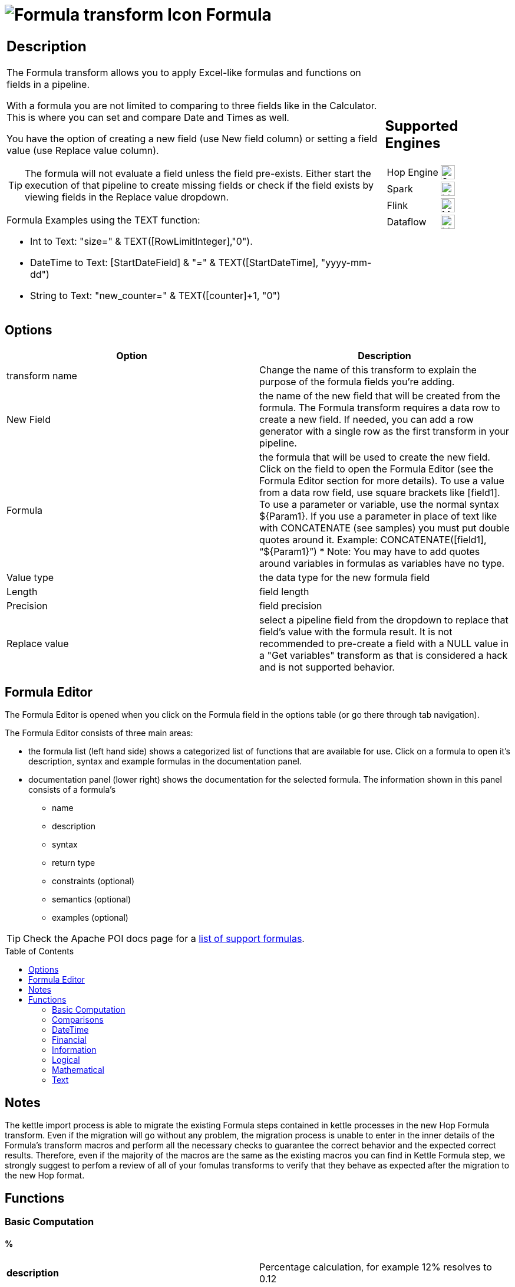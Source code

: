 ////
Licensed to the Apache Software Foundation (ASF) under one
or more contributor license agreements.  See the NOTICE file
distributed with this work for additional information
regarding copyright ownership.  The ASF licenses this file
to you under the Apache License, Version 2.0 (the
"License"); you may not use this file except in compliance
with the License.  You may obtain a copy of the License at
  http://www.apache.org/licenses/LICENSE-2.0
Unless required by applicable law or agreed to in writing,
software distributed under the License is distributed on an
"AS IS" BASIS, WITHOUT WARRANTIES OR CONDITIONS OF ANY
KIND, either express or implied.  See the License for the
specific language governing permissions and limitations
under the License.
////
:documentationPath: /pipeline/transforms/
:language: en_US
:description: The Formula transform allows you to apply Excel-like formulas and functions on fields in a pipeline.

:openvar: ${
:closevar: }

// supported functions are available at the link below.
// also check plugins/transforms/formula/src/main/resources/functions.xml for the list of functions
// and plugins/transforms/formula/src/main/resources/check-doc-vs-functions.hpl for any missing function definitions (functions.xml) or docs (formula.adoc).
//
// https://poi.apache.org/components/spreadsheet/eval-devguide.html#What+functions+are+supported?

:toc: macro

= image:transforms/icons/formula.svg[Formula transform Icon, role="image-doc-icon"] Formula

[%noheader,cols="3a,1a", role="table-no-borders" ]
|===
|
== Description

The Formula transform allows you to apply Excel-like formulas and functions on fields in a pipeline.


With a formula you are not limited to comparing to three fields like in the Calculator. This is where you can set and compare Date and Times as well.


You have the option of creating a new field (use New field column) or setting a field value (use Replace value column).

TIP: The formula will not evaluate a field unless the field pre-exists. Either start the execution of that pipeline to create missing fields or check if the field exists by viewing fields in the Replace value dropdown.

Formula Examples using the TEXT function:

*	Int to Text: "size=" & TEXT([RowLimitInteger],"0").

*	DateTime to Text: [StartDateField] & "=" & TEXT([StartDateTime], "yyyy-mm-dd")

*	String to Text: "new_counter=" & TEXT([counter]+1, "0")

|
== Supported Engines
[%noheader,cols="2,1a",frame=none, role="table-supported-engines"]
!===
!Hop Engine! image:check_mark.svg[Supported, 24]
!Spark! image:question_mark.svg[Maybe Supported, 24]
!Flink! image:question_mark.svg[Maybe Supported, 24]
!Dataflow! image:question_mark.svg[Maybe Supported, 24]
!===
|===

== Options

[options="header"]
|===
|Option|Description
|transform name|Change the name of this transform to explain the purpose of the formula fields you're adding.
|New Field|the name of the new field that will be created from the formula. The Formula transform requires a data row to create a new field. If needed, you can add a row generator with a single row as the first transform in your pipeline.
|Formula|the formula that will be used to create the new field. Click on the field to open the Formula Editor (see the Formula Editor section for more details). To use a value from a data row field, use square brackets like [field1]. To use a parameter or variable, use the normal syntax {openvar}Param1{closevar}. If you use a parameter in place of text like with CONCATENATE (see samples) you must put double quotes around it. Example: CONCATENATE([field1], “{openvar}Param1{closevar}”)
* Note: You may have to add quotes around variables in formulas as variables have no type.
|Value type|the data type for the new formula field
|Length|field length
|Precision|field precision
|Replace value|select a pipeline field from the dropdown to replace that field's value with the formula result. It is not recommended to pre-create a field with a NULL value in a "Get variables" transform as that is considered a hack and is not supported behavior.
|===

== Formula Editor

The Formula Editor is opened when you click on the Formula field in the options table (or go there through tab navigation).

The Formula Editor consists of three main areas:

* the formula list (left hand side) shows a categorized list of functions that are available for use. Click on a formula to open it's description, syntax and example formulas in the documentation panel.
* documentation panel (lower right) shows the documentation for the selected formula. The information shown in this panel consists of a formula's
** name
** description
** syntax
** return type
** constraints (optional)
** semantics (optional)
** examples (optional)

TIP: Check the Apache POI docs page for a https://poi.apache.org/components/spreadsheet/eval-devguide.html#What+functions+are+supported[list of support formulas^].

toc::[]

== Notes

The kettle import process is able to migrate the existing Formula steps contained in kettle processes in the new Hop Formula transform. Even if the migration will go without any problem, the migration process is unable to enter in the inner details of the Formula's transform macros and perform all the necessary checks to guarantee the correct behavior and the expected correct results. Therefore, even if the majority of the macros are the same as the existing macros you can find in Kettle Formula step, we strongly suggest to perfom a review of all of your fomulas transforms to verify that they behave as expected after the migration to the new Hop format.

== Functions

=== Basic Computation

==== %

|===
|*description*|Percentage calculation, for example 12% resolves to 0.12
|*syntax*|
|*returns*|
|*semantics*|
|*constraints*|
|===


==== (

|===
|*description*|Opening bracket to influence calculation order in an expression
|*syntax*|
|*returns*|
|*semantics*|
|*constraints*|
|===


==== )

|===
|*description*|Closing bracket to influence calculation order in an expression
|*syntax*|
|*returns*|
|*semantics*|
|*constraints*|
|===


==== *

|===
|*description*|Multiply 2 numeric values
|*syntax*|
|*returns*|
|*semantics*|
|*constraints*|
|===


==== +

|===
|*description*|Sum of 2 numeric values
|*syntax*|
|*returns*|
|*semantics*|
|*constraints*|
|===


==== -

|===
|*description*|Subtract 2 numeric values
|*syntax*|
|*returns*|
|*semantics*|
|*constraints*|
|===


==== /

|===
|*description*|Divide 2 numeric values
|*syntax*|
|*returns*|
|*semantics*|
|*constraints*|
|===


==== ^

|===
|*description*|Calculates a number to the nth power, for example 2^6 resolves to 64
|*syntax*|
|*returns*|
|*semantics*|
|*constraints*|
|===


=== Comparisons

==== <

|===
|*description*|See if one value is less than the other
|*syntax*|
|*returns*|
|*semantics*|
|*constraints*|
|===


==== <=

|===
|*description*|See if one value is less than or equal to the other
|*syntax*|
|*returns*|
|*semantics*|
|*constraints*|
|===


==== <>

|===
|*description*|See if 2 values are different
|*syntax*|
|*returns*|
|*semantics*|
|*constraints*|
|===


==== =


|===
|*description*|Verify that 2 values are equal
|*syntax*|
|*returns*|
|*semantics*|
|*constraints*|
|===


==== >

|===
|*description*|See if one value is larger than the other
|*syntax*|
|*returns*|
|*semantics*|
|*constraints*|
|===


==== >=

|===
|*description*|See if one value is larger than or equal to the other
|*syntax*|
|*returns*|
|*semantics*|
|*constraints*|
|===


=== DateTime

==== DATE

|===
|*description*|Construct date from year, month, and day of month.
|*syntax*|DATE( Integer Year ; Integer Month ; Integer Day )
|*returns*|Date
|*semantics*|This computes the date's serial number given Year, Month, and Day. Fractional values are truncated. The value of the serial number depends on the current epoch. Note that some applications may not handle correctly dates before 1904; in particular, many spreadsheets incorrectly claim that 1900 is a leap year (it was not; there was no 1900-02-29).
|*constraints*|1 <= Month <= 12; 1 <= Day <= 31
|===

*Examples*
|===
|expression|result|comment
|DATE(2005;1;31)=[.C7] |True|Simple date value.
|DATE(2005;12;31)-DATE(1904;1;1) |37255|Date differences are computed correctly.
|DATE(2004;2;29)=DATE(2004;2;28)+1 |True|2004 was a leap year.
|DATE(2000;2;29)=DATE(2000;2;28)+1 |True|2000 was a leap year.
|DATE(2005;3;1)=DATE(2005;2;28)+1 |True|2005 was not a leap year.
|DATE(2017.5; 1; 2)=DATE(2017; 1; 2) |True|Fractional values for year are truncated
|DATE(2006; 2.5; 3)=DATE(2006; 2; 3) |True|Fractional values for month are truncated
|DATE(2006; 1; 3.5)=DATE(2006; 1; 3) |True|Fractional values for day are truncated
|DATE(2006; 13; 3)=DATE(2007; 1; 3) |True|Months > 12 roll over to year
|DATE(2006; 1; 32)=DATE(2006; 2; 1) |True|Days greater than month limit roll over to month
|DATE(2006; 25; 34)=DATE(2008;2;3) |True|Days and months roll over transitively
|DATE(2006;-1; 1)=DATE(2005;11;1) |True|Negative months roll year backward
|DATE(2006;4;-1)=DATE(2006;3;30) |True|Negative days roll month backward
|DATE(2006;-4;-1)=DATE(2005;7;30) |True|Negative days and months roll backward transitively
|DATE(2003;2;29)=DATE(2003;3;1) |True|Non-leap year rolls forward
|===


==== DATEVALUE

|===
|*description*|Return date serial number from given text
|*syntax*|DATEVALUE( Text D )
|*returns*|Date
|*semantics*|This computes the serial number of the text string D, using the current locale. This function must accept ISO date format (YYYY-MM-DD), which is locale-independent. It is semantically equal VALUE(Date) if Date has a date format, since text matching a date format is automatically converted to a serial number when used as a Number. If the text of D has a combined date and time format, e.g. YYYY-MM-DD HH:MM:SS, the integer part of the date serial number is returned. If the text of Date does not have a date or time format, an implementation may return an error. See VALUE for more information on date formats.
In an OpenDocument file, the calculation settings table:null-year and table:null-date affect this function.
|*constraints*|None
|===

*Examples*
|===
|expression|result|comment
|DATEVALUE("2004-12-25")=DATE(2004;12;25) |True|DATEVALUE
|DATEVALUE("2004-12-25 12:34:56")=DATE(2004;12;25) |True|Only the integer part is returned
|DATEVALUE("2004-12-25 12:34:56") |2004-12-25|Only the date part of the date time is returned
|===

==== DAY

|===
|*description*|Returns the day of a date, represented by a serial number. The day is given as an integer ranging from 1 to 31.
|*syntax*|DAY( DateParam Date )
|*returns*|Number
|*semantics*|Returns the day portion of the date.
|*constraints*|None
|===

*Examples*
|===
|expression|result|comment
|DAY(DATE(2006;5;21)) |21|Basic extraction.
|DAY("2006-12-15") |12|Text allowed too, since it's a DateParam
|===

==== DAYS

|===
|*description*|Calculates the number of days between two dates.
|*syntax*|DAYS( Date endDate; Date startDate )
|*returns*|Integer
|*semantics*|Computers the number of days between 2 dates
|*constraints*|None
|===

*Examples*
|===
|expression|result|comment
|DAYS(DATEVALUE("2004-12-23");DATEVALUE("2004-12-25")) |2|DAYS
|DAYS(DATEVALUE("2004-12-25");DATEVALUE("2004-12-23")) |-2|DAYS
|===

==== DAYS360

|===
|*description*|The DAYS360 function returns the number of days between two dates based on a 360-day year (twelve 30-day months), which is used in some accounting calculations. Use this function to help compute payments if your accounting system is based on twelve 30-day months.
|*syntax*|DAYS360(start_date,end_date,[method])
|*returns*|Number
|*semantics*|Returns the day portion of the date. Method (optional): A logical value that specifies whether to use the U.S. or European method in the calculation. check https://support.microsoft.com/en-us/office/days360-function-b9a509fd-49ef-407e-94df-0cbda5718c2a[the Microsoft docs] for details.
|*constraints*|None
|===

*Examples*
|===
|expression|result|comment
|DAY(DATE(2006;5;21)) |21|Basic extraction.
|DAY("2006-12-15") |12|Text allowed too, since it's a DateParam
|===

==== EDATE

|===
|*description*|Returns the serial number that represents the date that is the indicated number of months before or after a specified date (the start_date). Use EDATE to calculate maturity dates or due dates that fall on the same day of the month as the date of issue.
|*syntax*|EDATE(start_date, months)
|*returns*|Date
|*semantics*|
|*constraints*|
|===

*Examples*
|===
|expression|result|comment
|EDATE([DATE_FIELD],1) |15-Feb-22|The date, one month after the date above
|EDATE([DATE_FIELD],-1) |15-Dec-22|The date, one month before the date above
|===

==== EOMONTH

|===
|*description*|Returns the serial number for the last day of the month that is the indicated number of months before or after start_date. Use EOMONTH to calculate maturity dates or due dates that fall on the last day of the month.
|*syntax*|EOMONTH(start_date, months)
|*returns*|
|*semantics*|
|*constraints*|
|===

*Examples*
|===
|expression|result|comment
|EOMONTH([DATE_FIELD]],1) |2/28/2022|Date of the last day of the month, one month after the date in [DATE_FIELD].
|===

==== HOUR

|===
|*description*|Extract the hour (0 through 23) from a time.
|*syntax*|HOUR( TimeParam T )
|*returns*|Number
|*semantics*|Semantics: Extract from T the hour value, 0 through 23, as per a 24-hour clock. This is equal to:
DayFraction=(T-INT(T))
Hour=INT(DayFraction*24)
|*constraints*|None
|===

*Examples*
|===
|expression|result|comment
|HOUR(5/24) |5|5/24ths of a day is 5 hours, aka 5AM.
|HOUR(5/24-1/(24*60*60)) |4|A second before 5AM, it's 4AM.
|HOUR("14:00") |14|TimeParam accepts text
|===

==== MINUTE

|===
|*description*|Determines the sequential number for the minute of the hour (0-59) for the time value.
|*syntax*|MINUTE( DateTime )
|*returns*|Integer
|*semantics*|Returns the sequential number for the minute of the hour
|*constraints*|None
|===

*Examples*
|===
|expression|result|comment
|MINUTE(DATETIMEVALUE("2004-12-23 12:25:45")) |25|MINUTE
|===

==== MONTH

|===
|*description*|Extract the month from a date
|*syntax*|MONTH( DateParam Date )
|*returns*|Number
|*semantics*|Takes a date and returns the month portion.
|*constraints*|None
|===

*Examples*
|===
|expression|result|comment
|MONTH([.C7]) |1|Month extraction from date in cell.
|MONTH(DATE(2006;5;21)) |5|Month extraction from DATE() value.
|===

==== MONTHEND

|===
|*description*|Return the last day of the month.
|*syntax*|MONTHEND( Date )
|*returns*|Date
|*semantics*|Returns the date for the last day of the month
|*constraints*|None
|===

*Examples*
|===
|expression|result|comment
|MONTHEND(DATEVALUE("2004-12-23")) |2004-12-31|MINUTE
|===

==== NETWORKDAYS

|===
|*description*|Returns the number of whole working days between start_date and end_date. Working days exclude weekends and any dates identified in holidays. Use NETWORKDAYS to calculate employee benefits that accrue based on the number of days worked during a specific term.
|*syntax*|NETWORKDAYS(start_date, end_date, [holidays])
|*returns*|Number
|*semantics*|
|*constraints*|
|===

*Examples*
|===
|expression|result|comment
|NETWORKDAYS([FIELD1],[FIELD2]) |110|Number of workdays between the start (10/1/2021) and end date (3/1/2022).
|NETWORKDAYS([FIELD1],[FIELD2],[FIELD3]) |109|Number of workdays between the start (10/1/2012) and end date (3/1/2013), with the 11/22/2012 holiday as a non-working day.
|===

==== NOW

|===
|*description*|Return the serial number of the current date and time.
|*syntax*|NOW()
|*returns*|DateTime
|*semantics*|This returns the current day and time serial number, using the current locale. If you want only the serial number of the current day, use TODAY.
|*constraints*|None
|===

*Examples*
|===
|expression|result|comment
|NOW()>DATE(2006;1;3) |True|NOW constantly changes, but we know it's beyond this date.
|INT(NOW())=TODAY() |True|NOW() is part of TODAY(). WARNING: this test is allowed to fail if the locale transitions through midnight while computing this test; this failure is incredibly unlikely to occur in practice.
|===

==== NPER

|===
|*description*|Returns the number of periods for an investment based on periodic, constant payments and a constant interest rate.
|*syntax*|NPER(rate,pmt,pv,[fv],[type])
|*returns*|Number
|*semantics*|
|*constraints*|
|===

*Examples*
|===
|expression|result|comment
|NPER([FIELD1]/12, [FIELD2], [FIELD3], [FIELD4], 1) |59.673865|Periods for the investment with the above terms
|===


==== PREVWEEKDAY

|===
|*description*|Return the date of the previous weekday from the current date.
|*syntax*|PREVWEEKDAY( Integer weekdayDefinition )
|*returns*|Date
|*semantics*|weekdayDefinition fixes the start of the weekend and the type of calculation to be used.
(1 = weekend = saturday + sunday,
2 = weekend = friday + saturday)
|*constraints*|weekdayDefinition in values 1 or 2
|===

*Examples*
|===
|expression|result|comment
|PREVWEEKDAY(1) |2019-05-07|If this were run on 2019-05-08.
|===

==== SECOND

|===
|*description*|Determines the sequential number for the second of the minute (0-59) for the time value.
|*syntax*|SECOND( DateTime )
|*returns*|Integer
|*semantics*|Returns the sequential number for the second of the minute
|*constraints*|None
|===

*Examples*
|===
|expression|result|comment
|SECOND(DATETIMEVALUE("2004-12-23 12:25:45")) |45|MINUTE
|===

==== TIME

|===
|*description*|Construct time from hours, minutes, and seconds.
|*syntax*|TIME( Number hours ; Number minutes ; Number seconds )
|*returns*|Time
|*semantics*|Returns the fraction of the day consumed by the given time, i.e.:
((hours*60*60)+(minutes*60)+seconds)/(24*60*60)
      Time is a subtype of number, where a time value of 1 = 1 day = 24 hours. Note that the time inside one day is a fraction between 0 and 1, so typical implementations will only be able to compute approximations of the correct time value.
      Implementations may first perform INT() on the hour, minute, and second before doing the calculation. Therefore, only integer values are portable between implementations. Hours, minutes, and seconds may be arbitrary numbers (they must not be limited to the ranges 0..24, 0..59, or 0..60 respectively).
      Note that in typical implementations, a value displayed as time has its integer portion discarded and then time is computed; for computational purposes, though, the entire value is retained.
|*constraints*|None
|===

*Examples*
|===
|expression|result|comment
|TIME(0;0;0) |0|All zero arguments becomes midnight, 12:00:00 AM.
|TIME(23;59;59)*60*60*24 |86399±ε|This is 11:59:59 PM.
|TIME(11;125;144)*60*60*24 |47244±ε|Seconds and minutes roll over transitively; this is 1:07:24 PM.
|TIME(11;0; -117)*60*60*24 |39483±ε|Negative seconds roll minutes backwards, 10:58:03 AM
|TIME(11;-117;0)*60*60*24 |32580±ε|Negative minutes roll hours backwards, 9:03:00 AM
|TIME(11;-125;-144)*60*60*24 |-31956±ε|Negative seconds and minutes roll backwards transitively, 8:52:36 AM
|===

==== TIMEVALUE

|===
|*description*|Returns an internal number for a text having a time format.
|*syntax*|TIMEVALUE( Text D )
|*returns*|Integer
|*semantics*|This computes the serial number of the text string D, using the current locale. This function acceptS ISO time format (HH:mm:ss), which is locale-independent.
|*constraints*|None
|===

*Examples*
|===
|expression|result|comment
|TIMEVALUE("12:56:45") |12:56:45|TIMEVALUE
|TIMEVALUE("2004-12-25 12:56:45") |12:56:45|TIMEVALUE
|===

==== TODAY

|===
|*description*|Return the serial number of today
|*syntax*|TODAY()
|*returns*|Date
|*semantics*|This returns the current day's serial number, using current locale. This only returns the date, not the datetime value; if you need the specific time of day as well, use NOW().
|*constraints*|None
|===

*Examples*
|===
|expression|result|comment
|TODAY()>DATE(2006;1;3) |True|Every date TODAY() changes, but we know it's beyond this date.
|INT(TODAY())=TODAY() |True|TODAY() returns an integer. WARNING: this test is allowed to fail if the locale transitions through midnight while computing this test; because TODAY() is referenced twice, in some implementations this would result in a race condition) This is incredibly unlikely to occur in practice.
|===

==== WEEKDAY

|===
|*description*|Extract the day of the week from a date; if text, uses current locale to convert to a date.
|*syntax*|WEEKDAY( DateParam Date [ ; Integer Type = 1 ] )
|*returns*|Number
|*semantics*|Returns the day of the week from a date, as a number from 0 through 7. The exact meaning depends on the value of Type:
1.When Type is 1, Sunday is the first day of the week, with value 1; Saturday has value 7.
2.When Type is 2, Monday is the first day of the week, with value 1; Sunday has value 7.
3.When Type is 3, Monday is the first day of the week, with value 0; Sunday has value 6.

|*constraints*|None
|===

*Examples*
|===
|expression|result|comment
|WEEKDAY(DATE(2006;5;21)) |1|Year-month-date format
|WEEKDAY(DATE(2005;1;1)) |7|Saturday.
|WEEKDAY(DATE(2005;1;1);1) |7|Saturday.
|WEEKDAY(DATE(2005;1;1);2) |6|Saturday.
|WEEKDAY(DATE(2005;1;1);3) |5|Saturday.
|===

==== WEEKNUM

|===
|*description*|Returns the week number of a specific date. For example, the week containing January 1 is the first week of the year, and is numbered week 1. There are two systems used for this function:

System 1    The week containing January 1 is the first week of the year, and is numbered week 1.

System 2    The week containing the first Thursday of the year is the first week of the year, and is numbered as week 1. This system is the methodology specified in ISO 8601, which is commonly known as the European week numbering system.
|*syntax*|WEEKNUM(serial_number,[return_type])
|*returns*|Integer
|*semantics*|
|*constraints*|
|===

*Examples*
|===
|expression|result|comment
|WEEKNUM("3/9/2012") |10|Number of the week in the year that 3/9/2012 occurs, based on weeks beginning on Sunday (default).
|WEEKNUM("3/9/2012",2) |11|Number of the week in the year that 3/9/2012 occurs, based on a week beginning on Monday (the second argument, 2).
|===

==== WORKDAY

|===
|*description*|Returns a number that represents a date that is the indicated number of working days before or after a date (the starting date). Working days exclude weekends and any dates identified as holidays. Use WORKDAY to exclude weekends or holidays when you calculate invoice due dates, expected delivery times, or the number of days of work performed.
|*syntax*|WORKDAY(start_date, days, [holidays])
|*returns*|
|*semantics*|
|*constraints*|
|===

*Examples*
|===
|expression|result|comment
|WORKDAY([DATE_FIELD],[NB_DAYS_FIELD]) ||
|===

==== YEAR

|===
|*description*|Extract the year from a date given in the current locale of the application.
|*syntax*|YEAR( DateParam D )
|*returns*|Number
|*semantics*|Parses a date-formatted string in the current locale's format and returns the year portion.
If a year is given as a two-digit number, as in "05-21-15", then the year returned is either 1915 or 2015, depending upon the a break point in the calculation context.  In an OpenDocument document, this break point is determined by table:null-year.
Applications shall support extracting the year from a date beginning in 1900. Three-digit year numbers precede adoption of the Gregorian calendar, and may return either an error or the year number. Four-digit year numbers preceding 1582 (inception of the Gregorian Calendar) may return either an error or the year number. Four-digit year numbers following 1582 should return the year number.
|*constraints*|None
|===

*Examples*
|===
|expression|result|comment
|YEAR(DATE(1904;1;1)) |1904|Extracts year from a given date.
|===

==== YEARFRAC

|===
|*description*|YEARFRAC calculates the fraction of the year represented by the number of whole days between two dates (the start_date and the end_date). For instance, you can use YEARFRAC to identify the proportion of a whole year's benefits, or obligations to assign to a specific term.
|*syntax*|YEARFRAC(start_date, end_date, [basis])
|*returns*|
|*semantics*|
|*constraints*|
|===

*Examples*
|===
|expression|result|comment
|YEARFRAC("1/1/2012","7/30/2012") |0.58055556|Fraction of the year between 1/1/2012 and 7/30/12, omitting the Basis argument.
|YEARFRAC("1/1/2012","7/30/2012",1) |0.57650273|Fraction between same dates, using the Actual/Actual basis argument. Because 2012 is a Leap year, it has a 366 day basis.
|YEARFRAC("1/1/2012","7/30/2012",3) |0.57808219|Fraction between same dates, using the Actual/365 basis argument. Uses a 365 day basis.
|===

=== Financial

==== PMT

|===
|*description*|PMT, one of the financial functions, calculates the payment for a loan based on constant payments and a constant interest rate.
|*syntax*|PMT(rate, nper, pv, [fv], [type])
|*returns*|Number
|*semantics*|
|*constraints*|
|===

*Examples*
|===
|expression|result|comment
|PMT([FIELD1]/12,[FIELD2],[FIELD3]) |($1,037.03)|Monthly payment for a loan with terms specified as arguments in [FIELD1]:[FIELD3].
|===

==== PV

|===
|*description*|PV, one of the financial functions, calculates the present value of a loan or an investment, based on a constant interest rate. You can use PV with either periodic, constant payments (such as a mortgage or other loan), or a future value that's your investment goal.
|*syntax*|PV(rate, nper, pmt, [fv], [type])
|*returns*|Number
|*semantics*|
|*constraints*|
|===

*Examples*
|===
|expression|result|comment
|PV([FIELD2]/12, 12*[FIELD3], [FIELD1], , 0) |($59,777.15)|Present value of an annuity with the terms in [FIELD1]:[FIELD3].
|===

=== Information

==== CHOOSE

|===
|*description*|Uses an index to return a value from a list of values. Uses index_num to return a value from the list of value arguments. Use CHOOSE to select one of up to 254 values based on the index number. For example, if value1 through value7 are the days of the week, CHOOSE returns one of the days when a number between 1 and 7 is used as index_num.
|*syntax*|CHOOSE( Integer Index ; { Any Value }+ )
|*returns*|Any
|*semantics*|Uses Index to determine which value, from a list of values, to return. If Index is 1, CHOOSE returns the first Value; if Index is 2, CHOOSE returns the second value, and so on. Note that the Values may be formula expressions. Expression paths of parameters other than the one chosen are not calculated or evaluated for side effects.
|*constraints*|Returns an error if Index < 1 or if there is no corresponding value in the list of Values.
|===

*Examples*
|===
|expression|result|comment
|CHOOSE(3;"Apple";"Orange";"Grape";"Perry") |"Grape"|Simple selection.
|CHOOSE(0;"Apple";"Orange";"Grape";"Perry") |Error|Index has to be at least 1.
|CHOOSE(5;"Apple";"Orange";"Grape";"Perry") |Error|Index can't refer to non-existent entry.
|CHOOSE(2;SUM([.B4:.B5]);SUM([.B5])) |3|Simple selection, using a set of formulas.
|SUM(CHOOSE(2;[.B4:.B5];[.B5])) |3|CHOOSE can pass references
|===

==== COUNT

|===
|*description*|The COUNT function counts the number of cells that contain numbers, and counts numbers within the list of arguments. Use the COUNT function to get the number of entries in a number field that is in a range or array of numbers.
|*syntax*|COUNT( { Any Value }+ )
|*returns*|Integer
|*semantics*|Counts the parameters where the parameter's value is parseable as a number.
|*constraints*|None
|===

*Examples*
|===
|expression|result|comment
|COUNT(1;2;3) |3|Simple count.
|COUNT("1","ABC","9EF") |1|Only counts parameters that are numbers.
|===

==== COUNTA

|===
|*description*|The COUNTA function counts the number of cells that are not empty in a range.
|*syntax*|COUNTA( { Any Value }+ )
|*returns*|Integer
|*semantics*|Counts the parameters where the parameter's value is not null.
|*constraints*|None
|===

*Examples*
|===
|expression|result|comment
|COUNTA(1,2,3) |3|Simple count.
|COUNTA("1","ABC","9EF") |3|Simple count.
|COUNTA("1","ABC","9EF") |3|Does not count the null 3rd parameter.
|===

==== COUNTBLANK

|===
|*description*|Use the COUNTBLANK function, one of the Statistical functions, to count the number of empty cells in a range of cells.
|*syntax*|COUNTBLANK( { Any Value }+ )
|*returns*|Integer
|*semantics*|Counts the parameters where the parameter's value is null.
|*constraints*|None
|===

*Examples*
|===
|expression|result|comment
|COUNTBLANK(1;;;2;3) |2|Simple count.
|COUNTBLANK(1;2;3) |0|Simple count.
|COUNTBLANK("1";"ABC";"9EF") |0|Simple count.
|COUNTBLANK("1";"ABC";;"9EF") |1|Simple count.
|===

==== DELTA

|===
|*description*|Tests whether two values are equal. Returns 1 if number1 = number2; returns 0 otherwise. Use this function to filter a set of values. For example, by summing several DELTA functions you calculate the count of equal pairs. This function is also known as the Kronecker Delta function.
|*syntax*|DELTA(number1, [number2])
|*returns*|Number
|*semantics*|
|*constraints*|
|===

*Examples*
|===
|expression|result|comment
|DELTA(5, 4) |0|Checks whether 5 equals 4
|DELTA(5, 5) |1|Checks whether 5 equals 5
|DELTA(0.5, 0) |0|Checks whether 0.5 equals 0
|===

==== ERROR

|===
|*description*|Raises an evaluation error with the given message.
|*syntax*|ERROR( Text errorMessage; Text errorCode )
|*returns*|Error
|*semantics*|errorCode defaults to -1 if not set.
|*constraints*|None
|===

*Examples*
|===
|expression|result|comment
|ERROR("Threw an error";1) |Error|Simple error.
|===

==== ISBLANK

|===
|*description*|Return TRUE if the referenced cell is blank, else return FALSE
|*syntax*|ISBLANK( Scalar X )
|*returns*|Logical
|*semantics*|If X is of type Number, Text, or Logical, return FALSE. If X is a reference to a cell, examine the cell; if it is blank (has no value), return TRUE, but if it has a value, return FALSE. A cell with the empty string is not considered blank.
|*constraints*|None
|===

*Examples*
|===
|expression|result|comment
|ISBLANK(1) |False|Numbers return false.
|ISBLANK("") |False|Text, even empty string, returns false.
|ISBLANK([.B8]) |True|Blank cell is true.
|ISBLANK([.B7]) |False|Non-blank cell is false.
|===

==== ISERR

|===
|*description*|Return True if the parameter has type Error and is not NA, else return False.
|*syntax*|ISERR( Scalar X )
|*returns*|Logical
|*semantics*| If X is of type Error, and ISNA(X) is not true, returns TRUE. Otherwise it returns FALSE. Note that this function returns False if given NA(); if this is not desired, use ISERROR. Note that this function does not propagate error values.
ISERR(X) is the same as:
IF(ISNA(X),FALSE(),ISERROR(X))
|*constraints*|None
|===

*Examples*
|===
|expression|result|comment
|ISERR(1/0) |True|Error values other than NA() return true.
|ISERR(NA()) |False|NA() does NOT return True.
|ISERR("#N/A") |False|Text is not an error.
|ISERR(1) |False|Numbers are not an error.
|===

==== ISERROR

|===
|*description*|Return TRUE if the parameter has type Error, else return FALSE
|*syntax*|ISERROR( Scalar X )
|*returns*|Logical
|*semantics*|If X is of type Error, returns TRUE, else returns FALSE. Note that this function returns True if given NA(); if this is not desired, use ISERR. Note that this function does not propagate error values.
|*constraints*|None
|===

*Examples*
|===
|expression|result|comment
|ISERROR(1/0) |True|Error values return true.
|ISERROR(NA()) |True|Even NA().
|ISERROR("#N/A") |False|Text is not an error.
|ISERROR(1) |False|Numbers are not an error.
|ISERROR(CHOOSE(0; "Apple"; "Orange"; "Grape"; "Perry")) |True|If CHOOSE given out-of-range value, ISERROR needs to capture it.
|===

==== ISEVEN

|===
|*description*|Return TRUE if the value is even, else return FALSE
|*syntax*|ISEVEN( Number X )
|*returns*|Logical
|*semantics*|First, compute X1=TRUNC(X). Then, if X is even (a division by 2 has a remainder of 0), return True, else return False. The result is implementation-defined if given a logical value; an application may return either an Error or the result of converting the logical value to a number (per Conversion to Number).
|*constraints*|X must not be Logical
|===

*Examples*
|===
|expression|result|comment
|ISEVEN(2) |True|2 is even, because (2 modulo 2) = 0
|ISEVEN(6) |True|6 is even, because (6 modulo 2) = 0
|ISEVEN(2.1) |True|
|ISEVEN(2.5) |True|
|ISEVEN(2.9) |True|TRUNC(2.9)=2, and 2 is even.
|ISEVEN(3) |False|3 is not even.
|ISEVEN(3.9) |False|TRUNC(3.9)=3, and 3 is not even.
|ISEVEN(-2) |True|
|ISEVEN(-2.1) |True|
|ISEVEN(-2.5) |True|
|ISEVEN(-2.9) |True|TRUNC(-2.9)=-2, and -2 is even.
|ISEVEN(-3) |False|
|ISEVEN(NA()) |NA|
|ISEVEN(0) |True|
|===

==== ISLOGICAL

|===
|*description*|Return TRUE if the parameter has type Logical, else return FALSE
|*syntax*|ISLOGICAL( Scalar X )
|*returns*|Logical
|*semantics*|If X is of type Logical, returns TRUE, else FALSE. For applications that do not have a distinct logical type, also ISNUMBER(X) will return TRUE.
|*constraints*|None
|===

*Examples*
|===
|expression|result|comment
|ISLOGICAL(TRUE()) |True|Logical values return true.
|ISLOGICAL(FALSE()) |True|Logical values return true.
|ISLOGICAL("TRUE") |False|Text values are not logicals, even if they can be converted.
|===

==== ISNA

|===
|*description*|Return True if the parameter is of type NA, else return False.
|*syntax*|ISERR( Scalar X )
|*returns*|Logical
|*semantics*|If X is NA, return True, else return False. Note that if X is a reference, the value being referenced is considered. This function does not propagate error values.
|*constraints*|None
|===

*Examples*
|===
|expression|result|comment
|ISNA(1/0) |False|Error values other than NA() return False – the error does not propagate.
|ISNA(NA()) |True|By definition
|ISNA(#N/A) |True|By definition
|ISNA("#N/A") |False|Text is not NA
|ISNA(1) |False|Numbers are not NA
|===

==== ISNONTEXT

|===
|*description*|Return TRUE if the parameter does not have type Text, else return FALSE
|*syntax*|ISNONTEXT( Scalar X )
|*returns*|Logical
|*semantics*| If X is of type Text, returns TRUE, else FALSE. If X is a reference, examines what X references. References to blank cells are NOT considered text, so a reference to a blank cell will return TRUE.
ISNONTEXT(X) is the same as:
NOT(ISTEXT(X))
|*constraints*|None
|===

*Examples*
|===
|expression|result|comment
|ISNONTEXT(1) |True|Numbers are not text
|ISNONTEXT(TRUE()) |True|Logical values are not text.
|ISNONTEXT("1") |False|Text values are text, even if they can be converted into a number.
|ISNONTEXT([.B7]) |False|B7 is a cell with text
|ISNONTEXT([.B9]) |True|B9 is an error, thus not text
|ISNONTEXT([.B8]) |True|B8 is a blank cell, so this will return TRUE
|===

==== ISNUMBER

|===
|*description*|Return TRUE if the parameter has type Number, else return FALSE
|*syntax*|ISNUMBER( Scalar X )
|*returns*|Logical
|*semantics*| If X is of type Number, returns TRUE, else FALSE. Level 1 implementations may not have a distinguished logical type; in such implementations, ISNUMBER(TRUE()) is TRUE.
|*constraints*|None
|===

*Examples*
|===
|expression|result|comment
|ISNUMBER(1) |True|Numbers are numbers
|ISNUMBER("1") |False|Text values are not numbers, even if they can be converted into a number.
|===

==== ISODD

|===
|*description*|Return TRUE if the value is even, else return FALSE
|*syntax*|ISODD( Number X )
|*returns*|Logical
|*semantics*|First, compute X1=TRUNC(X). Then, if X is odd (a division by 2 has a remainder of 1), return True, else return False. The result is implementation-defined if given a logical value; an application may return either an Error or the result of converting the logical value to a number (per Conversion to Number).
|*constraints*|X must not be Logical
|===

*Examples*
|===
|expression|result|comment
|ISODD(3) |True|3 is odd, because (3 modulo 2) = 1
|ISODD(5) |True|5 is odd, because (5 modulo 2) = 1
|ISODD(3.1) |True|TRUNC(3.1)=3, and 3 is odd
|ISODD(3.5) |True|3 is odd.
|ISODD(3.9) |True|TRUNC(3.9)=3, and 3 is odd.
|ISODD(4) |False|
|ISODD(4.9) |False|
|ISODD(-3) |True|
|ISODD(-3.1) |True|
|ISODD(-3.5) |True|
|ISODD(-3.9) |True|TRUNC(-3.9)=-3, and -3 is odd.
|ISODD(-4) |False|
|ISODD(NA()) |NA|
|ISODD(0) |False|
|ISODD(1) |True|
|ISODD(2) |False|
|ISODD(2.9) |False|
|===

==== ISREF


|===
|*description*|Return True if the parameter is of type reference, else return False.
|*syntax*|ISREF( Any X )
|*returns*|Logical
|*semantics*| If X is of type Reference or ReferenceList, return True, else return False. Note that unlike nearly all other functions, when given a reference this function does not then examine the value being referenced. Some functions and operators return references, and thus ISREF will return True when given their results. X may be a ReferenceList, in which case ISREF returns True.
|*constraints*|None
|===

*Examples*
|===
|expression|result|comment
|ISREF([.B3]) |True|
|ISREF([.B3]:[.C4]) |True|The range operator produces references
|ISREF(1) |False|Numbers are not references
|ISREF("A1") |False|Text is not a reference, even if it looks a little like one
|ISREF(NA()) |NA|Errors propagate through this function
|===

==== ISTEXT


|===
|*description*|Return TRUE if the parameter has type Text, else return FALSE
|*syntax*|ISTEXT( Scalar X )
|*returns*|Logical
|*semantics*|If X is of type Text, returns TRUE, else FALSE. References to blank cells are NOT considered text.
|*constraints*|None
|===

*Examples*
|===
|expression|result|comment
|ISTEXT(1) |False|Numbers are not text
|ISTEXT("1") |True|Text values are text, even if they can be converted into a number.
|===

==== NA


|===
|*description*|Return the constant error value #N/A.
|*syntax*|NA()
|*returns*|Error
|*semantics*|This function takes no arguments and returns the error NA.
|*constraints*|Must have 0 parameters
|===

*Examples*
|===
|expression|result|comment
|ISERROR(NA()) |True|NA is an error.
|ISNA(NA()) |True|Obviously, if this doesn't work, NA() or ISNA() is broken.
|ISNA(5+NA()) |True|NA propagates through various functions and operators, just like any other error type.
|===

==== VALUE


|===
|*description*|Returns the number value of a String.
|*syntax*|VALUE( Text number )
|*returns*|Decimal
|*semantics*|Converts a String to a number
|*constraints*|The number parameter must be parseable as a number
|===

*Examples*
|===
|expression|result|comment
|VALUE("123") |123|Simple value.
|===

=== Logical

==== AND


|===
|*description*|Use the AND function, one of the logical functions, to determine if all conditions in a test are TRUE.
|*syntax*|AND( { Logical|NumberSequenceList L }+ )
|*returns*|Logical
|*semantics*|Computes the logical AND of the parameters. If all parameters are True, returns True; if any are False, returns False. When given one parameter, this has the effect of converting that one parameter into a logical value. When given zero parameters, applications may return a Logical value or an error.
Also in array context a logical AND of all arguments is computed, range or array parameters are not evaluated as a matrix and no array is returned. This behavior is consistent with functions like SUM. To compute a logical AND of arrays per element use the * operator in array context.
|*constraints*|Must have 1 or more parameters
|===

*Examples*
|===
|expression|result|comment
|AND(FALSE(),FALSE()) |False|Simple AND.
|AND(FALSE(),TRUE()) |False|Simple AND.
|AND(TRUE(),FALSE()) |False|Simple AND.
|AND(TRUE(),TRUE()) |True|Simple AND.
|AND(TRUE(),NA()) |NA|Returns an error if given one.
|AND(1,TRUE()) |True|Nonzero considered TRUE.
|AND(0,TRUE()) |False|Zero considered FALSE.
|AND(TRUE(),TRUE(),TRUE()) |True|More than two parameters okay.
|AND(TRUE()) |True|One parameter okay - simply returns it.
|===

==== FALSE


|===
|*description*|Returns constant FALSE
|*syntax*|FALSE()
|*returns*|Logical
|*semantics*|Returns logical constant FALSE. Although this is syntactically a function call, semantically it is a constant, and typical applications optimize this because it is a constant. Note that this may or may not be equal to 0 when compared using “=”. It always has the value of 0 if used in a context requiring Number (because of the automatic conversions), so if ISNUMBER(FALSE()), then it must have the value 0.
|*constraints*|Must have 0 parameters
|===

*Examples*
|===
|expression|result|comment
|FALSE() |False|Constant.
|IF(ISNUMBER(FALSE()),FALSE()=0;FALSE()) |True|Applications that implement logical values as 0/1 must map FALSE() to 0
|2+FALSE() |2|FALSE converts to 0 in Number context
|===

==== IF


|===
|*description*|Return one of two values, depending on a condition
|*syntax*|IF( Logical Condition [ , [ Any IfTrue ] [ , [ Any IfFalse ] ] ] )
|*returns*|Any
|*semantics*|Computes Condition. If it is TRUE, it returns IfTrue, else it returns IfFalse. If there is only 1 parameter, IfTrue is considered to be TRUE(). If there are less than 3 parameters, IfFalse is considered to be FALSE(). Thus the 1 parameter version converts Condition into a Logical value. If there are 2 or 3 parameters but the second parameter is null (two consecutive ; semicolons), IfFalse is considered to be 0. If there are 3 parameters but the third parameter is null, IfFalse is considered to be 0. This function only evaluates IfTrue, or ifFalse, and never both; that is to say, it short-circuits.
|*constraints*|None.
|===

*Examples*
|===
|expression|result|comment
|IF(FALSE(),7,8) |8|Simple if.
|IF(TRUE(),7,8) |7|Simple if.
|IF(TRUE(),"HI",8) |"HI"|Can return strings, and the two sides need not have equal types
|IF(1,7,8) |7|A non-zero is considered true.
|IF(5,7,8) |7|A non-zero is considered true.
|IF(0,7,8) |8|A zero is considered false.
|IF(TRUE(),[.B4],8) |2|The result can be a reference.
|IF(TRUE(),[.B4]+5,8) |7|The result can be a formula.
|IF("x",7,8) |Error|Condition has to be convertible to Logical.
|IF("1",7,8) |Error|Condition has to be convertible to Logical.
|IF("",7,8) |Error|Condition has to be convertible to Logical; empty string is not the same as False
|IF(FALSE(),7) |FALSE|Default IfFalse is FALSE
|IF(3) |TRUE|Default IfTrue is TRUE
|IF(FALSE(),7,) |0|Empty parameter is considered 0
|IF(TRUE(),7) |0|Empty parameter is considered 0
|IF(TRUE(),4,1/0) |4|If condition is true, ifFalse is not considered – even if it would produce Error.
|IF(FALSE(),1/0,5) |5|If condition is false, ifTrue is not considered – even if it would produce Error.
|===

==== IFNA


|===
|*description*|Returns the value unless it is null, then return an alternate value
|*syntax*|IFNA( Text string; Text alternateValue )
|*returns*|Text
|*semantics*|If string is not null return string, else return alternateValue.
|*constraints*|None
|===

*Examples*
|===
|expression|result|comment
|IFNA(,"Null String") |Null String|
|IFNA("ABC","Null String") |ABC|
|===

==== IFS


|===
|*description*|The IFS function checks whether one or more conditions are met, and returns a value that corresponds to the first TRUE condition. IFS can take the place of multiple nested IF statements, and is much easier to read with multiple conditions.
|*syntax*|IFS([Something is True1, Value if True1,Something is True2,Value if True2,Something is True3,Value if True3)
|*returns*|
|*semantics*|
|*constraints*|
|===

*Examples*
|===
|expression|result|comment
|IFS([FIELD]>89,"A",[FIELD]>79,"B",[FIELD]>69,"C",[FIELD]>59,"D",TRUE,"F") |one character|IF([FIELD] is Greater Than 89, then return a "A", IF [FIELD] is Greater Than 79, then return a "B", and so on and for all other values less than 59, return an "F").
|===

==== NOT


|===
|*description*|Compute logical NOT
|*syntax*|NOT( Logical L )
|*returns*|Logical
|*semantics*|Computes the logical NOT. If given TRUE, returns FALSE; if given FALSE, returns TRUE.
|*constraints*|Must have 1 parameter
|===

*Examples*
|===
|expression|result|comment
|NOT(FALSE()) |True|Simple NOT, given FALSE.
|NOT(TRUE()) |False|Simple NOT, given TRUE.
|NOT(1/0) |Error|NOT returns an error if given an error value
|===

==== OR


|===
|*description*|Compute logical OR of all parameters.
|*syntax*|OR( { Logical|NumberSequenceList L }+ )
|*returns*|Logical
|*semantics*|Computes the logical OR of the parameters. If all parameters are False, it shall return False; if any are True, it shall returns True. When given one parameter, this has the effect of converting that one parameter into a logical value. When given zero parameters, applications may return a Logical value or an error.
Also in array context a logical OR of all arguments is computed, range or array parameters are not evaluated as a matrix and no array is returned. This behavior is consistent with functions like SUM. To compute a logical OR of arrays per element use the + operator in array context.
|*constraints*|Must have 1 or more parameters
|===

*Examples*
|===
|expression|result|comment
|OR(FALSE(),FALSE()) |False|Simple OR.
|OR(FALSE(),TRUE()) |True|Simple OR.
|OR(TRUE(),FALSE()) |True|Simple OR.
|OR(TRUE(),TRUE()) |True|Simple OR.
|OR(FALSE(),NA()) |NA|Returns an error if given one.
|OR(FALSE(),FALSE(),TRUE()) |True|More than two parameters okay.
|OR(TRUE()) |True|One parameter okay - simply returns it
|===

==== TRUE


|===
|*description*|Returns constant TRUE
|*syntax*|TRUE()
|*returns*|Logical
|*semantics*|Returns logical constant TRUE. Although this is syntactically a function call, semantically it is a constant, and typical applications optimize this because it is a constant. Note that this may or may not be equal to 1 when compared using “=”. It always has the value of 1 if used in a context requiring Number (because of the automatic conversions), so if ISNUMBER(TRUE()), then it must have the value 1.
|*constraints*|Must have 0 parameters
|===

*Examples*
|===
|expression|result|comment
|TRUE() |True|Constant.
|IF(ISNUMBER(TRUE()),TRUE()=1,TRUE()) |True|Applications that implement logical values as 0/1 must map TRUE() to 1
|2+TRUE() |3|TRUE converts to 1 in Number context
|===

=== Mathematical

==== ABS


|===
|*description*|Returns the absolute value of a number. The absolute value of a number is the number without its sign.
|*syntax*|ABS( NUMBER N )
|*returns*|Number
|*semantics*| If N < 0, returns -N, otherwise returns N.
|*constraints*|
|===

*Examples*
|===
|expression|result|comment
|ABS(2) |2|Positive values return unchanged.
|ABS(-2) |2|If less than zero, return negation
|ABS([FIELD_NAME]) |4 (sample)|the absolute value of a (numeric) field with name FIELD_NAME is returned.
|===

==== ACOS


|===
|*description*|Returns the arccosine, or inverse cosine, of a number. The arccosine is the angle whose cosine is number. The returned angle is given in radians in the range 0 (zero) to pi.
|*syntax*|ACOS( NUMBER N )
|*returns*|
|*semantics*|
|*constraints*|The cosine of the angle you want and must be from -1 to 1.
|===

*Examples*
|===
|expression|result|comment
|ACOS(-0.5) |2.094395102|Arccosine of -0.5 in radians, 2*pi/3
|===

==== ACOSH


|===
|*description*|Returns the inverse hyperbolic cosine of a number. The number must be greater than or equal to 1. The inverse hyperbolic cosine is the value whose hyperbolic cosine is number, so ACOSH(COSH(number)) equals number.
|*syntax*|ACOSH( NUMBER N )
|*returns*|
|*semantics*|
|*constraints*|The field or number passed as an argument needs to be any real number equal to or greater than 1
|===

*Examples*
|===
|expression|result|comment
|ACOSH(1) |0|Inverse hyperbolic cosine of 1
|===

==== ASIN


|===
|*description*|Returns the arcsine, or inverse sine, of a number. The arcsine is the angle whose sine is number. The returned angle is given in radians in the range -pi/2 to pi/2.
|*syntax*|ASIN( Number N )
|*returns*|Number
|*semantics*|Returns the inverse sine of N.
|*constraints*|Value N must be between -1 and 1
|===

*Examples*
|===
|expression|result|comment
|ASIN(0.5) |0.5235987755|
|===

==== ASINH


|===
|*description*|Returns the inverse hyperbolic sine of a number. The inverse hyperbolic sine is the value whose hyperbolic sine is number, so ASINH(SINH(number)) equals number.
|*syntax*|ASIN( Number N )
|*returns*|Number
|*semantics*|Returns the inverse sine of N.
|*constraints*|Value N must be between -1 and 1
|===

*Examples*
|===
|expression|result|comment
|ASIN(0.5) |0.5235987755|
|===

==== ATAN


|===
|*description*|Returns the arctangent, or inverse tangent, of a number. The arctangent is the angle whose tangent is number. The returned angle is given in radians in the range -pi/2 to pi/2.
|*syntax*|ATAN( Number N )
|*returns*|Number
|*semantics*|Returns the arc tangent of N.
|*constraints*|None
|===

*Examples*
|===
|expression|result|comment
|ATAN(10) |1.4711276743|
|===

==== ATAN2


|===
|*description*|Returns the arctangent, or inverse tangent, of the specified x- and y-coordinates. The arctangent is the angle from the x-axis to a line containing the origin (0, 0) and a point with coordinates (x_num, y_num). The angle is given in radians between -pi and pi, excluding -pi.
|*syntax*|ATAN2( Number X; Number Y )
|*returns*|Number
|*semantics*|X is the x coordinate, Y is the y coordinate
|*constraints*|None
|===

*Examples*
|===
|expression|result|comment
|ATAN2(10;5) |0.785398163|
|ATAN2(1, 1) |0.785398163|Arctangent of the point 1,1 in radians, pi/4
|===

==== ATANH


|===
|*description*|Returns the inverse hyperbolic tangent of a number. Number must be between -1 and 1 (excluding -1 and 1). The inverse hyperbolic tangent is the value whose hyperbolic tangent is number, so ATANH(TANH(number)) equals number.
|*syntax*|ATANH( Number N )
|*returns*|Number
|*semantics*|X is the x coordinate, Y is the y coordinate
|*constraints*|None
|===

*Examples*
|===
|expression|result|comment
|ATANH(0.76159416) |1.00000001|Inverse hyperbolic tangent of 0.76159416
|ATANH(-0.1) |-0.100335348|
|===

==== AVEDEV


|===
|*description*|Returns the average of the absolute deviations of data points from their mean. AVEDEV is a measure of the variability in a data set.
|*syntax*|AVEDEV( Number X, Number Y, ...)
|*returns*|Number
|*semantics*|
|*constraints*|
|===

*Examples*
|===
|expression|result|comment
|AVEDEV(4,5,6,7,5,4,3) |1.020408|
|===

==== AVERAGE


|===
|*description*|Returns the average (arithmetic mean) of the arguments. For example, if the range A1:A20 contains numbers, the formula =AVERAGE(A1:A20) returns the average of those numbers.
|*syntax*|AVERAGE( { NumberSequence N }+ )
|*returns*|Number
|*semantics*|Computes SUM(List) / COUNT(List).
|*constraints*|At least one number included. Returns an error if no numbers provided.
|===

*Examples*
|===
|expression|result|comment
|AVERAGE(2;4) |3|Simple average
|===

==== CEILING


|===
|*description*|Returns number rounded up, away from zero, to the nearest multiple of significance. For example, if you want to avoid using pennies in your prices and your product is priced at $4.42, use the formula =CEILING(4.42,0.05) to round prices up to the nearest nickel.
|*syntax*|CEILING( Number N, significance)
|*returns*|
|*semantics*|
|*constraints*|
|===

*Examples*
|===
|expression|result|comment
|CEILING(2.5, 1) ||Rounds 2.5 up to nearest multiple of 1
|CEILING(-2.5, -2) |-4|Rounds -2.5 up to nearest multiple of -2
|CEILING(0.234, 0.01) |0.24|Rounds 0.234 up to the nearest multiple of 0.01
|===

==== COMBIN


|===
|*description*|Returns the number of combinations for a given number of items. Use COMBIN to determine the total possible number of groups for a given number of items.
|*syntax*|COMBIN(Number N, number_chosen)
|*returns*|
|*semantics*|
|*constraints*|
|===

*Examples*
|===
|expression|result|comment
|COMBIN(8,2) |28|Possible two-person teams that can be formed from 8 candidates.
|===

==== COMPLEX


|===
|*description*|Converts real and imaginary coefficients into a complex number of the form x + yi or x + yj.
|*syntax*|COMPLEX(real_num, i_num, [suffix])
|*returns*|
|*semantics*|
|*constraints*|
|===

*Examples*
|===
|expression|result|comment
|COMPLEX(3,4) |3+4i|Complex number with 3 and 4 as the real and imaginary coefficients
|COMPLEX(3,4,"j") |3+4j|Complex number with 3 and 4 as the real and imaginary coefficients, and j as the suffix
|COMPLEX(0,1) |i|Complex number with 0 and 1 as the real and imaginary coefficients
|===

==== COS


|===
|*description*|Returns the cosine for the specified number.
|*syntax*|COS( Number )
|*returns*|Number
|*semantics*|Number is the angle in the radians for which the cosine is to be returned.
|*constraints*|None
|===

*Examples*
|===
|expression|result|comment
|COS(10) |-0.839071529|
|===

==== COSH


|===
|*description*|Returns the hyperbolic cosine of a number.
|*syntax*|COSH( Number )
|*returns*|Number
|*semantics*|Number is the angle in the radians for which the cosine is to be returned.
|*constraints*|None
|===

*Examples*
|===
|expression|result|comment
|COSH(4) |27.308233|Hyperbolic cosine of 4
|===

==== DEGREES


|===
|*description*|Converts radians into degrees.
|*syntax*|DEGREES(angle)
|*returns*|Number
|*semantics*|
|*constraints*|
|===

*Examples*
|===
|expression|result|comment
|DEGREES(PI()) |180|Degrees of pi radians
|===

==== EVEN


|===
|*description*|Rounds a number up to the nearest even integer. Rounding is away from zero.
|*syntax*|EVEN( Number N )
|*returns*|Number
|*semantics*|Returns the even integer whose sign is the same as N's and whose absolute value is greater than or equal to the absolute value of N. That is, if rounding is required, it is rounded away from zero.
|*constraints*|None
|===

*Examples*
|===
|expression|result|comment
|EVEN(6) |6|Positive even integers remain unchanged.
|EVEN(-4) |-4|Negative even integers remain unchanged.
|EVEN(1) |2|Non-even positive integers round up.
|EVEN(0.3) |2|Positive floating values round up.
|EVEN(-1) |-2|Non-even negative integers round down.
|EVEN(-0.3) |-2|Negative floating values round down.
|EVEN(0) |0|Since zero is even, EVEN(0) returns zero.
|===

==== EXP


|===
|*description*|Calculates the exponent for basis e.
|*syntax*|EXP( Number )
|*returns*|Number
|*semantics*|Number is the exponent applied to base e.
|*constraints*|None
|===

*Examples*
|===
|expression|result|comment
|EXP(10) |22026.46579|
|===

==== FACT


|===
|*description*|Returns the factorial of a number. The factorial of a number is equal to 1*2*3*...* number.
|*syntax*|FACT(number)
|*returns*|
|*semantics*|
|*constraints*|
|===

*Examples*
|===
|expression|result|comment
|FACT(5) |120|Factorial of 5, or 1*2*3*4*5
|FACT(1.9) |1|Factorial of the integer of 1.9
|===

==== FACTDOUBLE


|===
|*description*|Returns the double factorial of a number.
|*syntax*|FACTDOUBLE(number)
|*returns*|
|*semantics*|
|*constraints*|
|===

*Examples*
|===
|expression|result|comment
|FACTDOUBLE(5) |120|Double factorial of 6. For 6, an even number, the double factorial is equivalent to 6*4*2; using this equation:
n!! = n*(n-2)*(n-4)...(4)(2)
|FACTDOUBLE(5) |120|Double factorial of 7. For 7, an odd number, the double factorial is equivalent to 7*5*3; using this equation:
n!! = n*(n-2)*(n-4)...(3)(1)
|===

==== FIXED


|===
|*description*|Rounds a number to the specified number of decimals, formats the number in decimal format using a period and commas, and returns the result as text.
|*syntax*|FIXED(number, [decimals], [no_commas])
|*returns*|Number
|*semantics*|
|*constraints*|
|===

*Examples*
|===
|expression|result|comment
|FIXED([NUMBER_FIELD]], 1) |1,234.6|Rounds the number in [NUMBER_FIELD] one digit to the right of the decimal point.
|FIXED([NUMBER_FIELD]], -1, TRUE) |-1230|Rounds the number in [NUMBER_FIELD] one digit to the left of the decimal point, without commas (the TRUE argument).
|FIXED("190") |190.000|Decimal places not specified
|FIXED("190.89";1) |190.9|Rounds to 1 decimal place
|FIXED("1190.89";1;TRUE()) |1190.9|No grouping character
|FIXED("1190.89";1;FALSE()) |1,190.9|With grouping character
|===

==== FLOOR


|===
|*description*|Rounds number down, toward zero, to the nearest multiple of significance.
|*syntax*|FLOOR(number, significance)
|*returns*|Number
|*semantics*|
|*constraints*|
|===

*Examples*
|===
|expression|result|comment
|FLOOR(3.7,2) |2|Rounds 3.7 down to nearest multiple of 2.
|FLOOR(-2.5,-2) |-2|Rounds -2.5 down to nearest multiple of -2.
|FLOOR(0.234,0.01) |0.23|Rounds 0.234 down to the nearest multiple of 0.01.
|===

==== HEX2DEC


|===
|*description*|Converts a hexadecimal number to decimal.
|*syntax*|HEX2DEC(number)
|*returns*|Number
|*semantics*|
|*constraints*|
|===

*Examples*
|===
|expression|result|comment
|HEX2DEC("FFFFFFFF5B") |-165|Converts hexadecimal FFFFFFFF5B to decimal
|===

==== HYPERLINK


|===
|*description*|The HYPERLINK function creates a shortcut that opens a document stored on a network server or opens a link on an intranet or the Internet
|*syntax*|HYPERLINK(link_location, [friendly_name])
|*returns*|
|*semantics*|
|*constraints*|
|===

*Examples*
|===
|expression|result|comment
|HYPERLINK("https://hop.apache.org/manual/latest/pipeline/transforms/formula.html", "Formula Transform") |returns a hyperlink to the Formula Transform doc page|returns a hyperlink to the Formula Transform doc page
|===

==== IMAGINARY


|===
|*description*|Returns the imaginary coefficient of a complex number in x + yi or x + yj text format.
|*syntax*|
|*returns*|
|*semantics*|
|*constraints*|
|===

*Examples*
|===
|expression|result|comment
|IMAGINARY("3+4i") |4|Imaginary coefficient of the complex number 3+4i
|IMAGINARY("0-j") |-1|Imaginary coefficient of the complex number 0-j
|IMAGINARY(4) |0|Imaginary coefficient 4
|===

==== IMREAL


|===
|*description*|Returns the real coefficient of a complex number in x + yi or x + yj text format.
|*syntax*|
|*returns*|Number
|*semantics*|
|*constraints*|
|===

*Examples*
|===
|expression|result|comment
|IMREAL("6-9i") |6|Real coefficient of 6-9i
|===

==== INT


|===
|*description*|Rounds a number down to the nearest integer.
|*syntax*|
|*returns*|Integer
|*semantics*|
|*constraints*|
|===

*Examples*
|===
|expression|result|comment
|INT(8.9) |8|Rounds 8.9 down
|INT(-8.9) |-9|Rounds -8.9 down. Rounding a negative number down rounds it away from 0.
|INT(2) |2|Positive integers remain unchanged
|INT(-3) |-3|Negative integers remain unchanged
|INT(1.2) |1|Positive floating values are truncated
|INT(1.7) |1|It doesn’t matter if the fractional part is > 0.5
|INT(-1.2) |-2|Negative floating values round towards negative infinity
|INT((1/3)*3) |1|Naive users expect INT to "correctly" make integers even if there are limits on precision.
|===

==== INT


|===
|*description*|Rounds a number down to the nearest integer.
|*syntax*|INT( Number N )
|*returns*|Number
|*semantics*|Returns the nearest integer whose value is less than or equal to N. Rounding is towards negative infinity.
|*constraints*|None
|===

*Examples*
|===
|expression|result|comment
|INT(8.9) |8|Rounds 8.9 down
|INT(-8.9) |-9|Rounds -8.9 down. Rounding a negative number down rounds it away from 0.
|INT(2) |2|Positive integers remain unchanged
|INT(-3) |-3|Negative integers remain unchanged
|INT(1.2) |1|Positive floating values are truncated
|INT(1.7) |1|It doesn’t matter if the fractional part is > 0.5
|INT(-1.2) |-2|Negative floating values round towards negative infinity
|INT((1/3)*3) |1|Naive users expect INT to "correctly" make integers even if there are limits on precision.
|===

==== LN


|===
|*description*|Calculates the natural logarithm of a number.
|*syntax*|LN( Number )
|*returns*|Number
|*semantics*|Returns the natural logarithm of number.
|*constraints*|Number must be greater than 0
|===

*Examples*
|===
|expression|result|comment
|LN(10) |2.30258509|
|===

==== LOG


|===
|*description*|Returns the logarithm of a number to the base you specify.
|*syntax*|LOG(number, [base])
|*returns*|Number
|*semantics*|
|*constraints*|
|===

*Examples*
|===
|expression|result|comment
|LOG(10) |1|Logarithm of 10. Because the second argument (base) is omitted, it is assumed to be 10. The result, 1, is the power to which the base must be raised to equal 10.
|LOG(8, 2) |3|Logarithm of 8 with base 2. The result, 3, is the power to which the base must be raised to equal 8.
|LOG(86, 2.7182818) |4.4543473|Logarithm of 86 with base e (approximately 2.718). The result, 4.454, is the power to which the base must be raised to equal 86.
|===

==== LOG10


|===
|*description*|Calculates the base-10 logarithm of a number.
|*syntax*|LOG10( Number )
|*returns*|Number
|*semantics*|Returns the base-10 logarithm of number.
|*constraints*|Number must be greater than 0
|===

*Examples*
|===
|expression|result|comment
|LOG10(10) |1|
|===

==== MAX


|===
|*description*|Return the maximum from a set of numbers.
|*syntax*|MAX( { NumberSequenceList N } )
|*returns*|Number
|*semantics*|Returns the value of the maximum number in the list passed in. Non-numbers are ignored. Note that if logical types are a distinct type, they are not included. What happens when MAX is provided 0 parameters is implementation-defined, but MAX with no parameters should return 0.
|*constraints*|None
|===

*Examples*
|===
|expression|result|comment
|MAX(2;4;1;-8) |4|Negative numbers are smaller than positive numbers.
|MAX([.B4:.B5]) |3|The maximum of (2,3) is 3.
|===

==== MIN


|===
|*description*|Return the minimum from a set of numbers.
|*syntax*|MIN( { NumberSequenceList N } )
|*returns*|Number
|*semantics*|Returns the value of the minimum number in the list passed in. Returns zero if no numbers are provided in the list. What happens when MIN is provided 0 parameters is implementation-defined, but MIN() with no parameters should return 0.
|*constraints*|None.
|===

*Examples*
|===
|expression|result|comment
|MIN(2;4;1;-8) |-8|Negative numbers are smaller than positive numbers.
|MIN([.B4:.B5]) |2|The minimum of (2,3) is 2.
|MIN([.B3]) |0|If no numbers are provided in all ranges, MIN returns 0
|MIN("a") |Error|Non-numbers inline are NOT ignored.
|MIN([.B3:.B5]) |2|Cell text is not converted to numbers and is ignored.
|===

==== MOD


|===
|*description*|Calculates the remainder of a division.
|*syntax*|MOD( Number divisor, Number dividend )
|*returns*|Integer
|*semantics*|Returns the remainder of divisor/dividend
|*constraints*|Dividend must not be 0
|===

*Examples*
|===
|expression|result|comment
|MOD(10,3) |1|3 goes into 10 three times with a remainder of 1
|===

==== N


|===
|*description*|Returns the number of a value.
|*syntax*|N( String )
|*returns*|Integer
|*semantics*|Parses the value as a number.  If the value cannot be parsed as a number, returns 0.
|*constraints*|None
|===

*Examples*
|===
|expression|result|comment
|N("10") |10|Simple N
|N(TRUE()) |1|True evaluates to 1
|N("ABC") |0|Non-numeric strings return 0
|===

==== NPV


|===
|*description*|Calculates the net present value of an investment by using a discount rate and a series of future payments (negative values) and income (positive values).
|*syntax*|NPV(rate,value1,[value2],...)
|*returns*|Number
|*semantics*|
|*constraints*|
|===

*Examples*
|===
|expression|result|comment
|NPV([FIELD1], [FIELD2], [FIELD3], [FIELD4], [FIELD5]) |$1,188.44|Net present value of this investment
|===

==== OCT2DEC


|===
|*description*|Converts an octal number to decimal.
|*syntax*|OCT2DEC(number)
|*returns*|Number
|*semantics*|
|*constraints*|
|===

*Examples*
|===
|expression|result|comment
|OCT2DEC(7777777533) |-165|Converts octal 7777777533 to decimal form.
|===

==== ODD


|===
|*description*|Rounds a number up to the nearest odd integer, where "up" means "away from 0".
|*syntax*|ODD( Number N )
|*returns*|Number
|*semantics*|Returns the odd integer whose sign is the same as N's and whose absolute value is greater than or equal to the absolute value of N. In other words, any "rounding" is away from zero. By definition, ODD(0) is 1.
|*constraints*|None
|===

*Examples*
|===
|expression|result|comment
|ODD(5) |5|Positive odd integers remain unchanged.
|ODD(-5) |-5|Negative odd integers remain unchanged.
|ODD(2) |3|Non-odd positive integers round up.
|ODD(0.3) |1|Positive floating values round up.
|ODD(-2) |-3|Non-odd negative integers round down.
|ODD(-0.3) |-1|Negative floating values round down.
|ODD(0) |1|By definition, ODD(0) is 1.
|===

==== PI


|===
|*description*|Returns the value of PI.
|*syntax*|PI()
|*returns*|Number
|*semantics*|Returns the constant value of PI 3.14159...
|*constraints*|None
|===

*Examples*
|===
|expression|result|comment
|FIXED(PI();5) |3.14159|Constant
|===

==== POISSON


|===
|*description*|Returns the Poisson distribution. A common application of the Poisson distribution is predicting the number of events over a specific time, such as the number of cars arriving at a toll plaza in 1 minute.
|*syntax*|POISSON(x,mean,cumulative)
|*returns*|Number
|*semantics*|
|*constraints*|
|===

*Examples*
|===
|expression|result|comment
|POISSON([FIELD1],[FIELD2],TRUE) |0.124652|Cumulative Poisson probability with the terms above (0.124652)
|POISSON([FIELD1],[FIELD2],FALSE) |0.084224|Poisson probability mass function with the terms above (0.084224)
|===

==== POWER


|===
|*description*|Computes a number raised to the power by another number.
|*syntax*|POWER( Number number, Number power )
|*returns*|Number
|*semantics*|Returns number ^ power
|*constraints*|None
|===

*Examples*
|===
|expression|result|comment
|POWER(2;3) |8|Simple POWER
|===

==== QUOTIENT


|===
|*description*|Returns the integer portion of a division. Use this function when you want to discard the remainder of a division.
|*syntax*|QUOTIENT(numerator, denominator)
|*returns*|Integer
|*semantics*|
|*constraints*|
|===

*Examples*
|===
|expression|result|comment
|QUOTIENT(5, 2) |2|Integer portion of 5/2
|QUOTIENT(4.5, 3.1) |1|Integer portion of 4.5/3.1
|QUOTIENT(-10, 3) |-3|Integer portion of -10/3
|===

==== RADIANS


|===
|*description*|Converts degrees to radians.
|*syntax*|RADIANS(angle)
|*returns*|Number
|*semantics*|
|*constraints*|
|===

*Examples*
|===
|expression|result|comment
|RADIANS(270) |4.712389|270 degrees as radians (4.712389 or 3π/2 radians)
|===

==== RAND


|===
|*description*|RAND returns an evenly distributed random real number greater than or equal to 0 and less than 1. A new random real number is returned every time the worksheet is calculated.
|*syntax*|RAND()
|*returns*|Number
|*semantics*|
|*constraints*|
|===

*Examples*
|===
|expression|result|comment
|RAND() |varies|A random number greater than or equal to 0 and less than 1
|===

==== RANDBETWEEN


|===
|*description*|Returns a random integer number between the numbers you specify. A new random integer number is returned every time the worksheet is calculated.
|*syntax*|RANDBETWEEN(bottom, top)
|*returns*|Number
|*semantics*|
|*constraints*|
|===

*Examples*
|===
|expression|result|comment
|RANDBETWEEN(1,100) |varies|Random number between 1 and 100 (varies)
|RANDBETWEEN(-1,1) |varies|Random number between -1 and 1 (varies)
|===

==== ROUND


|===
|*description*|The ROUND function rounds a number to a specified number of digits. For example, if field [FIELD1] contains 23.7825, and you want to round that value to two decimal places, you can use the following formula:
|*syntax*|ROUND(number, num_digits)
|*returns*|
|*semantics*|
|*constraints*|
|===

*Examples*
|===
|expression|result|comment
|ROUND(-1.475, 2) |-1.48|Rounds -1.475 to two decimal places
|ROUND(626.3,-3) |1000|Rounds 626.3 to the nearest multiple of 1000
|ROUND(-50.55,-2) |-100|Rounds -50.55 to the nearest multiple of 100
|===

==== ROUNDDOWN


|===
|*description*|Rounds a number down, toward zero.
|*syntax*|ROUNDDOWN(number, num_digits)
|*returns*|
|*semantics*|
|*constraints*|
|===

*Examples*
|===
|expression|result|comment
|ROUNDDOWN(3.14159, 3) |3.141|Rounds 3.14159 down to three decimal places.
|ROUNDDOWN(31415.92654, -2) |31400|Rounds 31415.92654 down to 2 decimal places to the left of the decimal point.
|===

==== ROUNDUP


|===
|*description*|Rounds a number up, away from 0 (zero).
|*syntax*|ROUNDUP(number, num_digits)
|*returns*|
|*semantics*|
|*constraints*|
|===

*Examples*
|===
|expression|result|comment
|ROUNDUP(3.2,0) |4|Rounds 3.2 up to zero decimal places.
|ROUNDUP(31415.92654, -2) |31500|Rounds 31415.92654 up to 2 decimal places to the left of the decimal point.
|===

==== SIGN


|===
|*description*|Determines the sign of a number. Returns 1 if the number is positive, zero (0) if the number is 0, and -1 if the number is negative.
|*syntax*|SIGN(number)
|*returns*|Integer
|*semantics*|
|*constraints*|
|===

*Examples*
|===
|expression|result|comment
|SIGN(10) |1|Sign of a positive number.
|SIGN(4-4) |0|Sign of the result of 4 minus 4 (zero).
|SIGN(-0.00001) |-1|Sign of a negative number.
|===

==== SIN


|===
|*description*|Returns the sine of a number.
|*syntax*|SIN( Number )
|*returns*|Number
|*semantics*|Number is the angle in radians for which the sine is to be calculated.
|*constraints*|None
|===

*Examples*
|===
|expression|result|comment
|SIN(10) |-0.54402111|Simple SIN
|===

==== SINH


|===
|*description*|Returns the hyperbolic sine of a number.
|*syntax*|SINH(number)
|*returns*|Number
|*semantics*|
|*constraints*|
|===

*Examples*
|===
|expression|result|comment
|2.868*SINH(0.0342*1.03) |0.1010491|Probability of obtaining a result of less than 1.03 seconds.
|===

==== SQRT


|===
|*description*|Returns the square root of a number.
|*syntax*|SQRT( Number )
|*returns*|Number
|*semantics*|Returns the square root of number.
|*constraints*|Number must be positive.
|===

*Examples*
|===
|expression|result|comment
|SQRT(4) |2|Simple SQRT
|===

==== SUM


|===
|*description*|Sum (add) the set of numbers, including all numbers in ranges
|*syntax*|SUM( { NumberSequenceList N }+ )
|*returns*|Number
|*semantics*|Adds numbers (and only numbers) together (see the text on conversions). Applications may allow SUM to receive 0 parameters (and return 0), but portable documents must not depend on SUM() with zero parameters returning 0.
|*constraints*|None
|===

*Examples*
|===
|expression|result|comment
|SUM(1;2;3) |6|Simple sum.
|SUM(TRUE();2;3) |6|TRUE() is 1.
|SUM([.B4:.B5]) |5|2+3 is 5.
|===

==== SUMSQ


|===
|*description*|Returns the sum of the squares of the arguments.
|*syntax*|SUMSQ(number1, [number2], ...)
|*returns*|Number
|*semantics*|
|*constraints*|
|===

*Examples*
|===
|expression|result|comment
|SUMSQ(3, 4) |25|Sum of the squares of 3 and 4 (25)
|===

==== SWITCH


|===
|*description*|The SWITCH function evaluates one value (called the expression) against a list of values, and returns the result corresponding to the first matching value. If there is no match, an optional default value may be returned.
|*syntax*|
|*returns*|
|*semantics*|
|*constraints*|
|===

*Examples*
|===
|expression|result|comment
|SWITCH(WEEKDAY([DATE_FIELD]),1,"Sunday",2,"Monday",3,"Tuesday","No match") |Because [DATE_FIELD]=2, and Monday is the result argument corresponding to the value 2, SWITCH returns Monday|
|SWITCH([DATE_FIELD],1,"Sunday",2,"Monday",3,"Tuesday","No match") |Tuesday|
|===

==== T.DIST


|===
|*description*|Returns the Student's left-tailed t-distribution. The t-distribution is used in the hypothesis testing of small sample data sets. Use this function in place of a table of critical values for the t-distribution.
|*syntax*|T.DIST(x,deg_freedom, cumulative)
|*returns*|Number
|*semantics*|
|*constraints*|
|===

*Examples*
|===
|expression|result|comment
|T.DIST(60,1,TRUE) |0.99469533|Student's left-tailed t-distribution for 60, returned as the cumulative distribution function, using 1 degree of freedom.
|T.DIST(8,3,FALSE) |0.00073691|Student's left-tailed t-distribution for 8, returned as the probability density function, using 3 degrees of freedom.
|===

==== T.DIST.2T


|===
|*description*|Returns the two-tailed Student's t-distribution. The Student's t-distribution is used in the hypothesis testing of small sample data sets. Use this function in place of a table of critical values for the t-distribution.
|*syntax*|T.DIST.2T(x,deg_freedom)
|*returns*|Number
|*semantics*|
|*constraints*|
|===

*Examples*
|===
|expression|result|comment
|T.DIST.2T(1.959999998, 60) |5.46%|Two-tailed distribution (0.054645, or 5.46 percent)
|===

==== T.DIST.RT


|===
|*description*|Returns the right-tailed Student's t-distribution. The t-distribution is used in the hypothesis testing of small sample data sets. Use this function in place of a table of critical values for the t-distribution.
|*syntax*|T.DIST.RT(x,deg_freedom)
|*returns*|Number
|*semantics*|
|*constraints*|
|===

*Examples*
|===
|expression|result|comment
|T.DIST.RT(1.959999998,60) |0.027322|Two-tailed distribution (0.027322, or 2.73 percent)
|===

==== TAN


|===
|*description*|Returns the tangent of the given angle.
|*syntax*|TAN(number)
|*returns*|Number
|*semantics*|
|*constraints*|
|===

*Examples*
|===
|expression|result|comment
|TAN(0.785) |0.99920|Tangent of 0.785 radians (0.99920)
|TAN(45*PI()/180) |1|Tangent of 45 degrees (1)
|TAN(RADIANS(45)) |1|Tangent of 45 degrees (1)
|===

==== TANH


|===
|*description*|Returns the hyperbolic tangent of a number.
|*syntax*|TANH(number)
|*returns*|
|*semantics*|
|*constraints*|
|===

*Examples*
|===
|expression|result|comment
|TANH(-2) |-0.964028|Hyperbolic tangent of -2 (-0.96403)
|TANH(0) |0|Hyperbolic tangent of 0 (0)
|TANH(0.5) |0.462117|Hyperbolic tangent of 0.5 (0.462117)
|===

==== TDIST


|===
|*description*|Returns the Percentage Points (probability) for the Student t-distribution where a numeric value (x) is a calculated value of t for which the Percentage Points are to be computed. The t-distribution is used in the hypothesis testing of small sample data sets. Use this function in place of a table of critical values for the t-distribution.
|*syntax*|TDIST(x,deg_freedom,tails)
|*returns*|Number
|*semantics*|
|*constraints*|
|===

*Examples*
|===
|expression|result|comment
|TDIST(1.959999998,60,2) |5.46%|Two-tailed distribution (0.054644930, or 5.46 percent)
|TDIST(1.959999998,60,1) |2.73%|One-tailed distribution (0.027322465 or 2.73 percent)
|===

==== TRUNC


|===
|*description*|Truncates a number to an integer by removing the fractional part of the number.
|*syntax*|TRUNC(number, [num_digits])
|*returns*|Integer
|*semantics*|
|*constraints*|
|===

*Examples*
|===
|expression|result|comment
|TRUNC(8.9) |8|Truncates 8.9 to return the integer part (8).
|TRUNC(-8.9) |-8|Truncates a negative number to return the integer part (-8).
|TRUNC(0.45) |0|Truncates a number between 0 and 1, returning the integer part (0).
|===

==== VAR


|===
|*description*|Calculates the variance based on a sample.
|*syntax*|VAR( { NumberSequence N }+ )
|*returns*|Number
|*semantics*|Returns the variance.
|*constraints*|None.
|===

*Examples*
|===
|expression|result|comment
|VAR(10;5;1) |20.333333|Simple VAR
|===

=== Text

==== &


|===
|*description*|Concatenate two strings.
|*syntax*|Text Left & Text Right
|*returns*|Text
|*semantics*|Concatenates two text (string) values. Due to the way conversion works, numbers are converted to strings. Note that this is equivalent to CONCATENATE(Left,Right). (Note: CONCATENATE is not yet available in libformula version 0.1.18.2)
|*constraints*|None
|===

*Examples*
|===
|expression|result|comment
|"Hi " & "there" |"Hi there"|Simple concatenation.
|"H" & "" |"H"|Concatenating an empty string produces no change.
|-5&"b" |“-5b”|Unary “-” has higher precedence than “&”
|3&2-1 |“31”|Binary “-” has higher precedence than “&”
|===


==== CHAR


|===
|*description*|Converts a code number into a ASCII character or letter. Returns the character specified by a number. Use CHAR to translate code page numbers you might get from files on other types of computers into characters.
|*syntax*|CHAR( Integer )
|*returns*|Text
|*semantics*|Returns the text representation of an ASCII decimal code
|*constraints*|Integer between 0 and 255 inclusive
|===

*Examples*
|===
|expression|result|comment
|CHAR(100) |d|Ascii character decimal 100 is a lower case d.
|CHAR(65) |A|Displays the character represented by 65 in the computer's character set.
|CHAR(33) |!|Displays the character represented by 33 in the computer's character set.
|===

==== CLEAN


|===
|*description*|Removes all nonprintable characters from text. Use CLEAN on text imported from other applications that contains characters that may not print with your operating system. For example, you can use CLEAN to remove some low-level computer code that is frequently at the beginning and end of data files and cannot be printed.
|*syntax*|CLEAN( Text )
|*returns*|Text
|*semantics*|Removes non-printable characters such as ASCII 0 through 31 from a string
|*constraints*|None
|===


==== CODE


|===
|*description*|Returns the numeric code for the first character character in a text string. The returned code corresponds to the character set used by your computer.
|*syntax*|CODE( Text )
|*returns*|Text
|*semantics*|Returns the Unicode decimal code
|*constraints*|None
|===

*Examples*
|===
|expression|result|comment
|CODE("d") |100|Unicode character d is decimal 100.
|===


==== CONCATENATE


|===
|*description*|The CONCAT function combines the text from multiple ranges and/or strings, but it doesn't provide delimiter or IgnoreEmpty arguments.
|*syntax*|CONCAT( Text t1 ; Text t2; Text tN )
|*returns*|Text
|*semantics*|Returns the text strings concatenated together
|*constraints*|Requires one or more parameters
|===

*Examples*
|===
|expression|result|comment
|CONCATENATE("A";"B") |AB|2 parameter concatenation.
|CONCATENATE("AB";"CD";"EF") |ABCDEF|3 parameter concatenation
|===

==== DOLLAR


|===
|*description*|Convert the parameters to Text formatted as currency.
|*syntax*|DOLLAR( Text text, Integer decimalPlaces )
|*returns*|Text
|*semantics*|Text is the incoming string or number to format, decimalPlaces is the number of decimal places to use.  If i2 is not provided defaults to 2.
|*constraints*|None
|===

*Examples*
|===
|expression|result|comment
|DOLLAR("190") |$190.00|Decimal places not specified
|DOLLAR("190.89";1) |$190.9|Rounds to 1 decimal place
|===

==== EXACT


|===
|*description*|Report if two text values are exactly equal using a case-sensitive comparison
|*syntax*|EXACT( Text t1 ; Text t2 )
|*returns*|Logical
|*semantics*|Converts both sides to text, and then returns TRUE if the two text values are "exactly" equal, including case, otherwise it returns FALSE.
|*constraints*|None
|===

*Examples*
|===
|expression|result|comment
|EXACT("A";"A") |True|Trivial comparison.
|EXACT("A";"a") |False|EXACT, unlike "=", considers different cases different.
|EXACT(1;1) |True|EXACT does work with numbers.
|EXACT((1/3)*3;1) |True|Numerical comparisons ignore "trivial" differences that depend only on numeric precision of finite numbers.
|EXACT(TRUE();TRUE()) |True|Works with Logical values.
|EXACT("1";2) |False|Different types with different values are different.
|EXACT("h";1) |False|If text and number, and text can't be converted to a number, they are different and NOT an error.
|EXACT("1";1) |True|If text and number, see if number converted to text is equal.
|EXACT(“ 1”;1) |False|This converts 1 into the Text value “1”, the compares and finds that it's not the same as “ 1” (note the leading space).
|===

==== FIND


|===
|*description*|Return the starting position of a given text.
|*syntax*|FIND( Text Search ; Text T [ ; Integer Start = 1 ] )
|*returns*|Number
|*semantics*|
|*constraints*|Start >= 1
|===

*Examples*
|===
|expression|result|comment
|FIND("b";"abcabc") |2|Simple FIND()
|FIND("b";"abcabcabc"; 3) |5|Start changes the start of the search
|FIND("b";"ABC";1) |Error|Matching is case-sensitive.
|FIND("b";"bbbb") |1|Simple FIND(), default is 1
|FIND("b";"bbbb";2) |2|
|FIND("b";"bbbb";2.9) |2|INT(Start) used as starting position
|FIND("b";"bbbb";0) |Error|Start >= 0
|FIND("b";"bbbb";0.9) |Error|
|===

==== FIXED


|===
|*description*|Round the number to a specified number of decimals and format the result as a text.
|*syntax*|FIXED( Text text, Integer decimalPlaces, Boolean omitGroupChar )
|*returns*|Text
|*semantics*|Text is the incoming string or number to format, decimalPlaces is the number of decimal places to use.  If decimalPlaces is not provided defaults to 3. omitGroupChar indicates if the grouping character (for example ",") should be omitted from the result.  Defaults to false.
|*constraints*|None
|===

*Examples*
|===
|expression|result|comment
|FIXED([NUMBER_FIELD]], 1) |1,234.6|Rounds the number in [NUMBER_FIELD] one digit to the right of the decimal point.
|FIXED([NUMBER_FIELD]], -1, TRUE) |-1230|Rounds the number in [NUMBER_FIELD] one digit to the left of the decimal point, without commas (the TRUE argument).
|FIXED("190") |190.000|Decimal places not specified
|FIXED("190.89";1) |190.9|Rounds to 1 decimal place
|FIXED("1190.89";1;TRUE()) |1190.9|No grouping character
|FIXED("1190.89";1;FALSE()) |1,190.9|With grouping character
|===

==== LEFT


|===
|*description*|Return a selected number of text characters from the left.
|*syntax*|LEFT( Text T [ ; Integer Length ] )
|*returns*|Text
|*semantics*|Returns the INT(Length) number of characters of text T, starting from the left. If Length is omitted, it defaults to 1; otherwise, it computes Length=INT(Length). If T has fewer than Length characters, it returns T. This means that if T is an empty string (which has length 0) or the parameter Length is 0, LEFT() will always return an empty string. Note that if Length<0, an Error is returned. This function must return the same string as MID(T; 1; Length).

|*constraints*|Length >= 0
|===

*Examples*
|===
|expression|result|comment
|LEFT("Hello";2) |"He"|Simple LEFT().
|LEFT("Hello";2.9) |"He"|INT(), not round to nearest or round towards positive infinity, must be used to convert length into an integer.
|LEFT("Hello") |"H"|Length defaults to 1.
|LEFT("Hello";20) |"Hello"|If Length is longer than T, returns T.
|LEFT("Hello";0) |""|If Length 0, returns empty string.
|LEFT("";4) |""|Given an empty string, always returns empty string.
|LEFT("xxx";-0.1) |Error|It makes no sense to request a negative number of characters. Also, this tests to ensure that INT() is used to convert non-integers to integers; if -0.1 were incorrectly rounded to 0 (as it would be by round-to-nearest or round-toward-zero), this would incorrectly return a null string.
|LEFT("Hello";2^15-1) |"Hello"|If Length > LEN(T) entire string is returned.
|===

==== LEN


|===
|*description*|Return the length, in characters, of given text
|*syntax*|LEN( Text T )
|*returns*|Integer
|*semantics*|Computes number of characters (not the number of bytes) in T. Implementations that support ISO 10646 / Unicode shall consider any character in the Basic Multilingual Plane (BMP) basic plane as one character, even if they occupy multiple bytes. (The BMP are the characters numbered 0 through 65535 inclusive). Implementations should consider any character not in the BMP as one character as well.
|*constraints*|None.
|===

*Examples*
|===
|expression|result|comment
|LEN("Hi There") |8|Space is a character.
|LEN("") |0|Empty string has zero characters.
|LEN(55) |2|Numbers are automatically converted.
|===

==== LOWER


|===
|*description*|Return input string, but with all uppercase letters converted to lowercase letters.
|*syntax*|LOWER( Text T )
|*returns*|Text
|*semantics*|Return input string, but with all uppercase letters converted to lowercase letters. As with most functions, it is side-effect free (it does not modify the source values). All implementations shall convert A-Z to a-z. However, as this function can be locale aware, results may be unexpected in certain cases.  For example in a Turkish locale an upper case "I without dot" U+0049 is converted to a lower case "i without dot" U+0131.
|*constraints*|None
|===

*Examples*
|===
|expression|result|comment
|LOWER("HELLObc7") |"hellobc7"|Uppercase converted to lowercase; other characters just copied to result.
|===

==== MID


|===
|*description*|MID returns a specific number of characters from a text string, starting at the position you specify, based on the number of characters you specify.
|*syntax*|MID(text, start_num, num_chars)
|*returns*|String
|*semantics*|
|*constraints*|
|===

*Examples*
|===
|expression|result|comment
|MID([FIELD],1,5) ||Returns 5 characters from the string in [FIELD], starting at the 1st character.
|MID([FIELD],7,20) ||Returns 20 characters from the string in [FIELD], starting at the 7th character. Because the number of characters to return (20) is greater than the length of the string (10), all characters, beginning with the 7th, are returned. No empty characters (spaces) are added to the end.
|MID("123456789";5;3) |"567"|Simple use of MID.
|MID("123456789";20;3)
|""|If Start is beyond string, return empty string.
|MID("123456789";-1;0)
|Error|Start cannot be less than one; even if the length is 0
|MID("123456789";1;0)
|""|But otherwise, length=0 produces the empty string
|MID("123456789";2.9;1)
|"2"|INT(Start) is used
|MID("123456789";2;2.9)
|"23"|INT(Length) is used
|===

==== MID


|===
|*description*|Returns extracted text, given an original text, starting position, and length.
|*syntax*|MID( Text T ; Integer Start ; Integer Length )
|*returns*|Text
|*semantics*|Returns the characters from T, starting at character position Start, for up to Length characters. For the integer conversions, Start=INT(Start), and Length=INT(Length). If there are less than Length characters starting at start, it returns as many characters as it can beginning with Start. In particular, if Start > LEN(T), it returns the empty string (""). If Start < 0, it returns an Error. If Start >=0, and Length=0, it returns the empty string. Note that MID(T;1;Length) produces the same results as LEFT(T;Length).
|*constraints*|Start >= 1, Length >= 0.
|===

*Examples*
|===
|expression|result|comment
|MID([FIELD],1,5) ||Returns 5 characters from the string in [FIELD], starting at the 1st character.
|MID([FIELD],7,20) ||Returns 20 characters from the string in [FIELD], starting at the 7th character. Because the number of characters to return (20) is greater than the length of the string (10), all characters, beginning with the 7th, are returned. No empty characters (spaces) are added to the end.
|MID("123456789";5;3) |"567"|Simple use of MID.
|MID("123456789";20;3)
|""|If Start is beyond string, return empty string.
|MID("123456789";-1;0)
|Error|Start cannot be less than one; even if the length is 0
|MID("123456789";1;0)
|""|But otherwise, length=0 produces the empty string
|MID("123456789";2.9;1)
|"2"|INT(Start) is used
|MID("123456789";2;2.9)
|"23"|INT(Length) is used
|===

==== PROPER


|===
|*description*|Return the input string with the first letter of each word converted to an uppercase letter.
|*syntax*|PROPER(Text T)
|*returns*|Text
|*semantics*|Return input string with the first letter of each word as an uppercase letter. As with most functions, it is side-effect free (it does not modify the source values).
|*constraints*|None
|===

*Examples*
|===
|expression|result|comment
|PROPER("hello there") |Hello There|The first letter is uppercase and the following letter are lowercase.
|===

==== REPLACE


|===
|*description*|Returns text where an old text is substituted with a new text.
|*syntax*|REPLACE( Text T ; Number Start ; Number Len ; Text New )
|*returns*|Text
|*semantics*|Returns text T, but remove the characters starting at character position Start for Len characters, and instead replace them with New. Character positions defined by Start begin at 1 (for the leftmost character). If Len=0, the text New is inserted before character position Start, and all the text before and after Start is retained.
|*constraints*|Start >= 1.
|===

*Examples*
|===
|expression|result|comment
|REPLACE("123456789";5;3;"Q") |"1234Q89"|Replacement text may have different length.
|REPLACE("123456789";5;0;"Q") |"1234Q56789"|If Len=0, 0 characters removed.
|===

==== REPT


|===
|*description*|Return text repeated Count times.
|*syntax*|REPT( Text T ; Integer Count )
|*returns*|Text
|*semantics*|Returns text T repeated Count number of times; if Count is zero, an empty string is returned. If Count < 0, the result is Error.
|*constraints*|Count >= 0
|===

*Examples*
|===
|expression|result|comment
|REPT("X";3) |"XXX"|
|REPT("XY";2) |"XYXY"|Repeated text can have length > 1.
|REPT("X";2.9) |"XX"|INT(Count) used if count is a fraction
|REPT("X";0) |""|If Count is zero, empty string
|REPT("X";-1) |Error|If Count is negative, Error.
|===

==== RIGHT


|===
|*description*|Return a selected number of text characters from the right.
|*syntax*|RIGHT( Text T [ ; Integer Length ] )
|*returns*|Text
|*semantics*|Returns the Length number of characters of text T, starting from the right. If Length is omitted, it defaults to 1; otherwise, it computes Length=INT(Length). If T has fewer than Length characters, it returns T (unchanged). This means that if T is an empty string (which has length 0) or the parameter Length is 0, RIGHT() will always return an empty string. Note that if Length<0, an Error is returned.
|*constraints*|Length >= 0
|===

*Examples*
|===
|expression|result|comment
|RIGHT("Hello";2) |"lo"|Simple RIGHT().
|RIGHT("Hello") |"o"|Length defaults to 1.
|RIGHT("Hello";20) |"Hello"|If Length is longer than T, returns T.
|RIGHT("Hello";0) |""|If Length 0, returns empty string.
|RIGHT("Hello";2^15-1) |“Hello”|If Length is larger than T and is very large, it still returns the original short string.
|RIGHT("";4) |""|Given an empty string, always returns empty string.
|RIGHT("Hello";-1) |Error|It makes no sense to request a negative number of characters.
|RIGHT("Hello";-0.1) |Error|Must use INT, not round-to-nearest or round-towards zero, to convert Length to Integer
|===

==== ROMAN


|===
|*description*|Converts an arabic numeral to roman, as text.
|*syntax*|ROMAN(number, [form])
|*returns*|Text
|*semantics*|
|*constraints*|
|===

*Examples*
|===
|expression|result|comment
|ROMAN(499,0) |CDXCIX|Classic roman numeral style for 499 (CDXCIX)
|ROMAN(499,1) |LDVLIV|More concise version for 499 (LDVLI
|ROMAN(499,2) |XDIX|More concise version for 499 (XDIX)
|ROMAN(499,3) |VDIV|More concise version for 499 (VDIV)
|ROMAN(499,4) |ID|Simplified version for 499 (ID)
|===

==== SEARCH


|===
|*description*|Looks for a string of text within another (NOT case sensitive)
|*syntax*|SEARCH( Text findText, Text text, Integer startPosition )
|*returns*|Text
|*semantics*|findText is the text to search for, text is the String to search in, startPosition is the integer position within the string to start searching
|*constraints*|startPosition > 0
|===

*Examples*
|===
|expression|result|comment
|SEARCH("p";"Apple") |2|
|SEARCH("p";"Apple";3) |3|Starts searching at index 3
|===

==== STRINGCOUNT


|===
|*description*|Counts the occurrences of text in a string.
|*syntax*|SEARCH( Text text, Text findText )
|*returns*|Text
|*semantics*|text is the String to search in, findText is the text to search for.
|*constraints*|None
|===

*Examples*
|===
|expression|result|comment
|STRINGCOUNT("Apple";"p") |2|
|STRINGCOUNT("APPLE";"p") |0|Function is case sensitive
|===

==== SUBSTITUTE


|===
|*description*|Returns text where an old text is substituted with a new text.
|*syntax*|SUBSTITUTE( Text T ; Text Old ; Text New [ ; Number Which ] )
|*returns*|Text
|*semantics*|Returns text T, but with text Old replaced by text New (when searching from the left). If Which is omitted, every occurrence of Old is replaced with New; if Which is provided, only that occurrence of Old is replaced by New (starting the count from 1). If there is no match, or if Old has length 0, the value of T is returned. Note that Old and New may have different lengths. If Which is present and Which < 1, returns Error.
|*constraints*|Which >= 1 (when provided)
|===

*Examples*
|===
|expression|result|comment
|SUBSTITUTE("121212";"2";"ab") |"1ab1ab1ab"|Without Which, all replaced.
|SUBSTITUTE("121212";"2";"ab";2) |"121ab12"|Which starts counting from 1.
|SUBSTITUTE("Hello";"x";"ab") |"Hello"|If not found, returns unchanged.
|SUBSTITUTE("xyz";"";"ab") |"xyz"|Returns T if Old is Length 0.
|SUBSTITUTE("";"";"ab") |""|Returns T if Old is Length 0, even if T is empty (it does not consider an empty T to “match” an empty Old).
|SUBSTITUTE("Hello"; "H"; "J"; 0) |Error|Which cannot be less than 1.
|===

==== T


|===
|*description*|Return the text (if text), else return 0-length Text value
|*syntax*|T( Any X )
|*returns*|Text
|*semantics*|The type of (a dereferenced) X is examined; if it is of type Text, it is returned, else an empty string (Text value of zero length) is returned. This is not a type-conversion function; T(5) produces an empty string, not "5".
|*constraints*|None
|===

*Examples*
|===
|expression|result|comment
|T("HI") |"HI"|T does not change text.
|T([.B3]) |"7"|References transformed into what they reference.
|T(5) |""|Non-text converted into null string.
|===

==== TEXT


|===
|*description*|Return the value converted to a text.
|*syntax*|TEXT( Scalar X ; Text FormatCode )
|*returns*|Text
|*semantics*|Converts the value X to a text according to the rules of a number format code passed as FormatCode and returns it.
|*constraints*|The FormatCode is a sequence of characters with an application-defined meaning.
Portable Contraints: The result of this function may change across locales. If separators such as decimal or group separator are involved, conversion may give unexpected results if the separators don't match that of the current locale. Across applications the result may change to the extend to which number format codes and their subtleties are supported. Portable documents should not use this function.
|===

*Examples*
|===
|expression|result|comment
|TEXT(12345.6789;"#,##0.00") |"12,345.68"|Non-text converted to text. This is locale-specific.
|TEXT(3;"0"" good things""") |"3 good things"|
|===

==== TRIM


|===
|*description*|Remove leading and trailing spaces, and replace all internal multiple spaces with a single space.
|*syntax*|TRIM( Text T )
|*returns*|Text
|*semantics*|Takes T and removes all leading and trailing space. Any other sequence of 2 or more spaces is replaced with a single space.
|*constraints*|None
|===

*Examples*
|===
|expression|result|comment
|TRIM(" ABC  ") |"ABC"|
|===

==== UNICHAR


|===
|*description*|Converts a code number into a Unicode character or letter.
|*syntax*|UNICHAR( Integer )
|*returns*|Text
|*semantics*|Returns the text representation of an Unicode decimal code
|*constraints*|Integer must be a valid Unicode character code
|===

*Examples*
|===
|expression|result|comment
|UNICHAR(100) |d|Unicode character decimal 100 is a lower case d.
|===

==== UNICODE


|===
|*description*|Returns the numeric Unicode code for the first character character in a text string.
|*syntax*|UNICODE( Text )
|*returns*|Text
|*semantics*|Returns the Unicode decimal code
|*constraints*|None
|===

*Examples*
|===
|expression|result|comment
|UNICODE("d") |100|Unicode character d is decimal 100.
|===

==== UPPER


|===
|*description*|Return input string, but with all lowercase letters converted to uppercase letters.
|*syntax*|UPPER( Text T )
|*returns*|Text
|*semantics*|Return input string, but with all lowercase letters converted to uppercase letters. As with most functions, it is side-effect free (it does not modify the source values). All implementations shall convert a-z to A-Z. However, as this function can be locale aware, results may be unexpected in certain cases, for example in a Turkish locale a lower case "i with dot" U+0069 is converted to an upper case "I with dot" U+0130.
|*constraints*|None
|===

*Examples*
|===
|expression|result|comment
|UPPER("Habc7") |"HABC7"|Lowercase converted to upper case; other characters just copied to result.
|===

==== URLENCODE


|===
|*description*|Applies URL-Encoding to a text given in the first parameter using the encoding specified in the second parameter. If no encoding is given, UTF-8 is assumed.
|*syntax*|URLENCODE( Text text, Text encoding )
|*returns*|Text
|*semantics*|text is the string to encode, encoding is the character set to use when encoding.
|*constraints*|Encoding must be a valid character set.
|===

*Examples*
|===
|expression|result|comment
|URLENCODE("&PARAM1=value?param2=value2") |%26PARAM1%3Dvalue%3Fparam2%3Dvalue2|
|===


